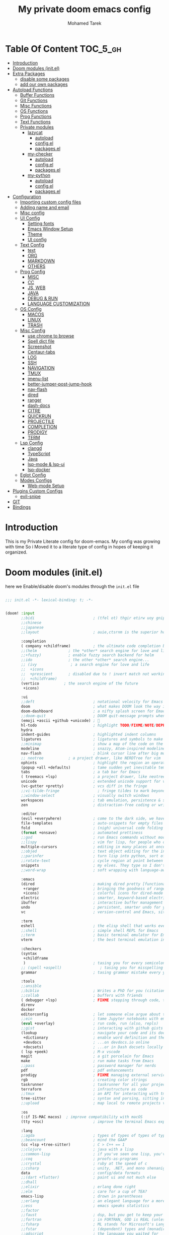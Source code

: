 #+TITLE: My private doom emacs config
#+AUTHOR: Mohamed Tarek
#+EMAIL: m96tarek@gmail.com
#+STARTUP: overview


* Table Of Content :TOC_5_gh:
- [[#introduction][Introduction]]
- [[#doom-modules-initel][Doom modules (init.el)]]
- [[#extra-packages][Extra Packages]]
  - [[#disable-some-packages][disable some packages]]
  - [[#add-our-own-packages][add our own packages]]
- [[#autoload-functions][Autoload Functions]]
  - [[#buffer-functions][Buffer Functions]]
  - [[#git-functions][Git Functions]]
  - [[#misc-functions][Misc Functions]]
  - [[#os-functions][OS Functions]]
  - [[#prog-functions][Prog Functions]]
  - [[#text-functions][Text Functions]]
  - [[#private-modules][Private modules]]
    - [[#lazycat][lazycat]]
      - [[#autoload][autoload]]
      - [[#configel][config.el]]
      - [[#packagesel][packages.el]]
    - [[#my-checker][my-checker]]
      - [[#autoload-1][autoload]]
      - [[#configel-1][config.el]]
      - [[#packagesel-1][packages.el]]
    - [[#my-python][my-python]]
      - [[#autoload-2][autoload]]
      - [[#configel-2][config.el]]
      - [[#packagesel-2][packages.el]]
- [[#configuration][Configuration]]
  - [[#importing-custom-config-files][Importing custom config files]]
  - [[#adding-name-and-email][Adding name and email]]
  - [[#misc-config][Misc config]]
  - [[#ui-config][UI Config]]
    - [[#setting-fonts][Setting fonts]]
    - [[#emacs-window-setup][Emacs Window Setup]]
    - [[#theme][Theme]]
    - [[#ui-config-1][UI config]]
  - [[#text-config][Text Config]]
    - [[#text][text]]
    - [[#org][ORG]]
    - [[#markdown][MARKDOWN]]
    - [[#others][OTHERS]]
  - [[#prog-config][Prog Config]]
    - [[#misc][MISC]]
    - [[#cc][CC]]
    - [[#js-web][JS, WEB]]
    - [[#java][JAVA]]
    - [[#debug--run][DEBUG & RUN]]
    - [[#language-customization][LANGUAGE CUSTOMIZATION]]
  - [[#os-config][OS Config]]
    - [[#macos][MACOS]]
    - [[#linux][LINUX]]
    - [[#trash][TRASH]]
  - [[#misc-config-1][Misc Config]]
    - [[#use-chrome-to-browse][use chrome to browse]]
    - [[#spell-dict-file][Spell dict file]]
    - [[#screenshot][Screenshot]]
    - [[#centaur-tabs][Centaur-tabs]]
    - [[#log][LOG]]
    - [[#ssh][SSH]]
    - [[#navigation][NAVIGATION]]
    - [[#tmux][TMUX]]
    - [[#imenu-list][imenu-list]]
    - [[#better-jumper-post-jump-hook][better-jumper-post-jump-hook]]
    - [[#nav-flash][nav-flash]]
    - [[#dired][dired]]
    - [[#ranger][ranger]]
    - [[#dash-docs][dash-docs]]
    - [[#citre][CITRE]]
    - [[#quickrun][QUICKRUN]]
    - [[#projectile][PROJECTILE]]
    - [[#completion][COMPLETION]]
    - [[#prodigy][PRODIGY]]
    - [[#term][TERM]]
  - [[#lsp-config][Lsp Config]]
    - [[#clangd][clangd]]
    - [[#typescript][TypeScript]]
    - [[#java-1][Java]]
    - [[#lsp-mode--lsp-ui][lsp-mode & lsp-ui]]
    - [[#lsp-docker][lsp-docker]]
  - [[#eglot-config][Eglot Config]]
  - [[#modes-configs][Modes Configs]]
    - [[#web-mode-setup][Web-mode Setup]]
- [[#plugins-custom-configs][Plugins Custom Configs]]
  - [[#evil-snipe][evil-snipe]]
- [[#git][GIT]]
- [[#bindings][Bindings]]

* Introduction
This is my Private Literate config for doom-emacs.
My config was growing with time So i Moved it to a literate type of config in hopes of keeping it organized.

* Doom modules (init.el)
here we Enable/disable doom's modules through the ~init.el~ file
#+begin_src emacs-lisp :tangle "~/.config/doom/init.el" :mkdirp yes

;;; init.el -*- lexical-binding: t; -*-


(doom! :input
       ;;bidi                          ; (tfel ot) thgir etirw uoy gnipleh
       ;;chinese
       ;;japanese
       ;;layout                        ; auie,ctsrnm is the superior home row

       :completion
       ( company +childframe)          ; the ultimate code completion backend
       ;;(helm              ; the *other* search engine for love and life
       ;;+fuzzy)            ; enable fuzzy search backend for helm
       ;;ido                ; the other *other* search engine...
       ;; (ivy               ; a search engine for love and life
       ;;  +icons
       ;;  +prescient       ; disabled due to ! invert match not working
       ;;  +childframe)
       (vertico           ; the search engine of the future
        +icons)

       :ui
       ;;deft                          ; notational velocity for Emacs
       doom                            ; what makes DOOM look the way it does
       doom-dashboard                  ; a nifty splash screen for Emacs
       ;;doom-quit                     ; DOOM quit-message prompts when you quit Emacs
       (emoji +ascii +github +unicode) ; 🙂
       hl-todo                         ; highlight TODO/FIXME/NOTE/DEPRECATED/HACK/REVIEW
       hydra
       indent-guides                   ; highlighted indent columns
       ligatures                       ; ligatures and symbols to make your code pretty again
       ;;minimap                       ; show a map of the code on the side
       modeline                        ; snazzy, Atom-inspired modeline, plus API
       nav-flash                       ; blink cursor line after big motions
       ;; neotree           ; a project drawer, like NERDTree for vim
       ophints                         ; highlight the region an operation acts on
       (popup +all +defaults)          ; tame sudden yet inevitable temporary windows
       tabs                            ; a tab bar for Emacs
       ( treemacs +lsp)                ; a project drawer, like neotree but cooler
       unicode                         ; extended unicode support for various languages
       (vc-gutter +pretty)             ; vcs diff in the fringe
       ;;vi-tilde-fringe                 ; fringe tildes to mark beyond EOB
       ;;window-select                 ; visually switch windows
       workspaces                      ; tab emulation, persistence & separate workspaces
       zen                             ; distraction-free coding or writing

       :editor
       (evil +everywhere)              ; come to the dark side, we have cookies
       file-templates                  ; auto-snippets for empty files
       fold                            ; (nigh) universal code folding
       (format +onsave)                ; automated prettiness
       ;;god                           ; run Emacs commands without modifier keys
       ;;lispy                         ; vim for lisp, for people who don't like vim
       multiple-cursors                ; editing in many places at once
       ;;objed                         ; text object editing for the innocent
       ;;parinfer                      ; turn lisp into python, sort of
       ;;rotate-text                   ; cycle region at point between text candidates
       snippets                        ; my elves. They type so I don't have to
       ;;word-wrap                     ; soft wrapping with language-aware indent

       :emacs
       (dired                          ; making dired pretty [functional]
        +ranger                        ; bringing the goodness of ranger to dired
        +icons)                        ; colorful icons for dired-mode
       electric                        ; smarter, keyword-based electric-indent
       ibuffer                         ; interactive buffer management
       undo                            ; persistent, smarter undo for your inevitable mistakes
       vc                              ; version-control and Emacs, sitting in a tree

       :term
       eshell                          ; the elisp shell that works everywhere
       ;;shell                         ; simple shell REPL for Emacs
       ;;term                          ; basic terminal emulator for Emacs
       vterm                           ; the best terminal emulation in Emacs

       :checkers
       (syntax
        +childframe
        )                              ; tasing you for every semicolon you forget
       ;; (spell +aspell)                 ; tasing you for misspelling mispelling
       grammar                         ; tasing grammar mistake every you make

       :tools
       ;;ansible
       ;;biblio                        ; Writes a PhD for you (citation needed)
       ;;collab                        ; buffers with friends
       ( debugger +lsp)                ; FIXME stepping through code, to help you add bugs
       direnv
       docker
       editorconfig                    ; let someone else argue about tabs vs spaces
       ;;ein                           ; tame Jupyter notebooks with emacs
       (eval +overlay)                 ; run code, run (also, repls)
       ;;gist                          ; interacting with github gists
       (lookup                         ; navigate your code and its documentation
        +dictionary                    ; enable word definition and thesaurus lookup functionality
        +devdocs                       ; ...on devdocs.io online
        +docsets)                      ; ...or in Dash docsets locally
       ( lsp +peek)                    ; M-x vscode
       magit                           ; a git porcelain for Emacs
       make                            ; run make tasks from Emacs
       ;;pass                          ; password manager for nerds
       pdf                             ; pdf enhancements
       prodigy                         ; FIXME managing external services & code builders
       rgb                             ; creating color strings
       taskrunner                      ; taskrunner for all your projects
       terraform                       ; infrastructure as code
       ;;tmux                          ; an API for interacting with tmux
       tree-sitter                     ; syntax and parsing, sitting in a tree...
       ;;upload                        ; map local to remote projects via ssh/ftp

       :os
       (:if IS-MAC macos)  ; improve compatibility with macOS
       (tty +osc)                      ; improve the terminal Emacs experience

       :lang
       ;;agda                          ; types of types of types of types...
       ;;beancount                     ; mind the GAAP
       (cc +lsp +tree-sitter)          ; C > C++ == 1
       ;;clojure                       ; java with a lisp
       ;;common-lisp                   ; if you've seen one lisp, you've seen them all
       ;;coq                           ; proofs-as-programs
       ;;crystal                       ; ruby at the speed of c
       ;;csharp                        ; unity, .NET, and mono shenanigans
       data                            ; config/data formats
       ;;(dart +flutter)               ; paint ui and not much else
       ;;dhall
       ;;elixir                        ; erlang done right
       ;;elm                           ; care for a cup of TEA?
       emacs-lisp                      ; drown in parentheses
       ;;erlang                        ; an elegant language for a more civilized age
       ;;ess                           ; emacs speaks statistics
       ;;factor
       ;;faust                         ; dsp, but you get to keep your soul
       ;;fortran                       ; in FORTRAN, GOD is REAL (unless declared INTEGER)
       ;;fsharp                        ; ML stands for Microsoft's Language
       ;;fstar                         ; (dependent) types and (monadic) effects and Z3
       ;;gdscript                      ; the language you waited for
       (go +lsp +tree-sitter)          ; the hipster dialect
       ;;(graphql +lsp)                ; Give queries a REST
       ;;(haskell +lsp)                ; a language that's lazier than I am
       ;;hy                            ; readability of scheme w/ speed of python
       ;;idris                         ; a language you can depend on
       (json +lsp +tree-sitter)        ; At least it ain't XML
       ;;(java +lsp)                   ; the poster child for carpal tunnel syndrome
       (javascript +lsp +tree-sitter)  ; all(hope(abandon(ye(who(enter(here))))))
       ;;julia                         ; a better, faster MATLAB
       ;;kotlin                        ; a better, slicker Java(Script)
       ;;latex                         ; writing papers in Emacs has never been so fun
       ;;lean                          ; for folks with too much to prove
       ;;ledger                        ; be audit you can be
       ( lua +lsp +tree-sitter)        ; one-based indices? one-based indices
       (markdown +grip)                ; writing docs for people to ignore
       ;;nim                           ; python + lisp at the speed of c
       ;;nix                           ; I hereby declare "nix geht mehr!"
       ;;ocaml                         ; an objective camel
       (org                            ; organize your plain life in plain text
        ;; +pretty
        +dragndrop                     ; drag & drop files/images into org buffers
        +pandoc                        ; export-with-pandoc support
        +present)                      ; using org-mode for presentations
       ;;php                           ; perl's insecure younger brother
       ;;plantuml                      ; diagrams for confusing people more
       ;;purescript                    ; javascript, but functional
       (python
        ;; +pyenv
        +conda
        +poetry
        +pyright
        +lsp
        +tree-sitter)                  ; beautiful is better than ugly
       ;;qt                            ; the 'cutest' gui framework ever
       ;;racket                        ; a DSL for DSLs
       ;;raku                          ; the artist formerly known as perl6
       ;;rest                          ; Emacs as a REST client
       ;;rst                           ; ReST in peace
       ;;(ruby +rails)                 ; 1.step {|i| p "Ruby is #{i.even? ? 'love' : 'life'}"}
       (rust +lsp +tree-sitter)        ; Fe2O3.unwrap().unwrap().unwrap().unwrap()
       ;;scala                         ; java, but good
       ;;(scheme +guile)               ; a fully conniving family of lisps
       (sh +lsp +tree-sitter)          ; she sells {ba,z,fi}sh shells on the C xor
       ;;sml
       ;;solidity                      ; do you need a blockchain? No.
       ;;swift                         ; who asked for emoji variables?
       ;;terra                         ; Earth and Moon in alignment for performance.
       ( web +lsp +tree-sitter)        ; the tubes
       (yaml +lsp +tree-sitter)        ; JSON, but readable
       (zig +lsp +tree-sitter)         ; C, but simpler

       :email
       ;;(mu4e +org +gmail)
       ;;notmuch
       ;;(wanderlust +gmail)

       :app
       ;;calendar
       ;;emms
       ;;everywhere                    ; *leave* Emacs!? You must be joking
       ;;irc                           ; how neckbeards socialize
       ;;(rss +org)                    ; emacs as an RSS reader
       ;;twitter                       ; twitter client https://twitter.com/vnought

       :config
       ;;literate
       (default +bindings +smartparens +snippets)


       :private
       ;; lazycat          ; snails, color-rg, fuz
       my-python
       my-checker
       ;; nano-theme
       )

(setq custom-file (expand-file-name "custom.el" doom-local-dir))
(load custom-file 'no-error 'no-message)
#+end_src

* Extra Packages
** disable some packages
in this part, we disable packages that are added by doom
#+begin_src emacs-lisp :tangle "~/.config/doom/packages.el" :mkdirp yes
;; -*- no-byte-compile: t; -*-
;;; private/my/packages.el

;; disabled packages
(disable-packages! osx-trash
                   realgud
                   realgud-trepan-ni
                   ccls
                   tide
                   swiper
                   forge
                   code-review
                   anaconda-mode
                   company-anaconda
                   lsp-python-ms
                   pyimport)
#+end_src

** add our own packages
and Here we add the packages want installed
#+begin_src emacs-lisp :tangle "~/.config/doom/packages.el" :mkdirp yes
;; text
(package! adoc-mode)
(package! tldr)
(package! edit-indirect)
(package! link-hint)
(package! symbol-overlay)
(package! pomm)
(package! org-appear)

;; misc
(package! format-all)
(package! keycast)
(package! evil-string-inflection)
(package! all-the-icons-ibuffer)
(package! dired-narrow)
(package! git-link)
(package! magit-delta)
(package! citre)
(package! imenu-list)

;; programming
(package! bazel-mode :recipe (:host github :repo "bazelbuild/emacs-bazel-mode"))
(package! graphql-mode)
(package! protobuf-mode)
(when (modulep! :tools lsp +eglot)
  (package! breadcrumb :recipe (:host github :repo "joaotavora/breadcrumb"))
  (package! eglot-java)
  )
(when (not (modulep! :tools lsp +eglot))
  (package! lsp-docker))
#+end_src

* Autoload Functions
in this part, we define some functions that get autoloaded
** Buffer Functions
#+begin_src emacs-lisp :tangle "~/.config/doom/autoload/buffer.el" :mkdirp yes
;;; ~/.doom.d/autoload/buffer.el -*- lexical-binding: t; -*-

;;;###autoload
(defun revert-buffer-no-confirm ()
  "Revert buffer without confirmation."
  (interactive)
  (save-buffer)
  (revert-buffer :ignore-auto :noconfirm))

;;;###autoload
(defun reload-buffer-no-confirm ()
  "Reload buffer without confirmation."
  (interactive)
  (save-buffer)
  (let ((f buffer-file-name))
    (kill-this-buffer)
    (find-file f)))

;;;###autoload
(defun indent-buffer ()
  "Indent the currently visited buffer."
  (interactive)
  (indent-region (point-min) (point-max)))

;;;###autoload
(defun indent-region-or-buffer ()
  "Indent a region if selected, otherwise the whole buffer."
  (interactive)
  (save-excursion
    (if (region-active-p)
        (progn
          (indent-region (region-beginning) (region-end))
          (message "Indented selected region."))
      (progn
        (indent-buffer)
        (message "Indented buffer.")))))

;;;###autoload
(defun +my/untabify-buffer ()
  (interactive)
  (save-excursion
    (untabify (point-min) (point-max)) nil))

;;;###autoload
(defun +my/hidden-dos-eol ()
  "Do not show ^M in files containing mixed UNIX and DOS line endings."
  (interactive)
  (setq buffer-display-table (make-display-table))
  (aset buffer-display-table ?\^M []))

;;;###autoload
(defun +my/remove-dos-eol ()
  "Replace DOS eolns CR LF with Unix eolns CR"
  (interactive)
  (goto-char (point-min))
  (while (search-forward "\r" nil t) (replace-match "")))

;;;###autoload
(defun +my/insert-semicolon-at-the-end-of-this-line ()
  (interactive)
  (save-excursion
    (end-of-line)
    (insert ";")))

;;;###autoload
(defun +my/delete-semicolon-at-the-end-of-this-line ()
  (interactive)
  (save-excursion
    (end-of-line)
    (when (looking-back ";")
      (backward-char)
      (delete-char 1))))

;;;###autoload
(defun +my/check-large-buffer ()
  "Check if the buffer is large."
  (when (> (buffer-size) 1048576)       ; 1MB
    t))

;;;###autoload
(defun +my/find-file-check-make-large-file-read-only-hook ()
  "If a file is over a given size, make the buffer read only."
  (when (+my/check-large-buffer)
    (setq-local buffer-read-only t)
    (buffer-disable-undo)
    (fundamental-mode)))

;;;###autodef
(defun lsp! ()
  "Dispatch to call the currently used lsp client entrypoint"
  (interactive)
  (unless (+my/check-large-buffer)
    (if (modulep! :tools lsp +eglot)
        (eglot-ensure)
      (unless (bound-and-true-p lsp-mode)
        (lsp-deferred)))))

;;;###autodef
(defun +lsp/restart ()
  (interactive)
  (if (modulep! :tools lsp +eglot)
      (call-interactively 'eglot-reconnect)
    (call-interactively 'lsp-workspace-restart)))
#+end_src

** Git Functions
#+begin_src emacs-lisp :tangle "~/.config/doom/autoload/git.el" :mkdirp yes
;;; autoload/git.el -*- lexical-binding: t; -*-

;;;###autoload
(defun +vc/git-browse-commit (arg)
  "Open the website for the current version controlled file. Fallback to
repository root."
  (interactive "P")
  (require 'git-link)
  (let ((git-link-open-in-browser (not arg)))
    (git-link-commit (git-link--select-remote))))

;;;###autoload
(defun git-link-github-http (hostname dirname filename branch commit start end)
  (format "http://%s/%s/blob/%s/%s"
          hostname
          dirname
          (or branch commit)
          (concat filename
                  (when start
                    (concat "#"
                            (if end
                                (format "L%s-%s" start end)
                              (format "L%s" start)))))))

;;;###autoload
(defun git-link-commit-github-http (hostname dirname commit)
  (format "http://%s/%s/commit/%s"
          hostname
          dirname
          commit))

(defun magit-blame-get-hash ()
  "Code copied from magit-blame-copy-hash"
  (oref (magit-current-blame-chunk) orig-rev))

;;;###autoload
(defun magit-blame--git-link-commit (arg)
  "Git link commit go to current line's magit blame's hash"
  (interactive "P")
  (require 'git-link)
  (cl-letf (((symbol-function 'word-at-point)
             (symbol-function 'magit-blame-get-hash)))
    (let ((git-link-open-in-browser (not arg)))
      (git-link-commit (git-link--read-remote)))))


(defvar forge-show-all-issues-and-pullreqs t
  "If nil, only show issues and pullreqs assigned to me.")

;;;###autoload
(defun +my/forge-toggle-all-issues-and-pullreqs ()
  "Toggle the forge section which only shows the issues and pullreqs assigned to me."
  (interactive)
  (setq forge-insert-default '(forge-insert-pullreqs forge-insert-issues))
  (setq forge-insert-assigned '(forge-insert-assigned-pullreqs forge-insert-assigned-issues))
  (if forge-show-all-issues-and-pullreqs
      (progn
        (setq forge-show-all-issues-and-pullreqs nil)
        (remove-hook! 'magit-status-sections-hook #'forge-insert-issues nil t)
        (remove-hook! 'magit-status-sections-hook #'forge-insert-pullreqs nil t)
        (magit-add-section-hook 'magit-status-sections-hook 'forge-insert-assigned-pullreqs nil t)
        (magit-add-section-hook 'magit-status-sections-hook 'forge-insert-assigned-issues nil t))
    (progn
      (setq forge-show-all-issues-and-pullreqs t)
      (remove-hook! 'magit-status-sections-hook #'forge-insert-assigned-issues nil t)
      (remove-hook! 'magit-status-sections-hook #'forge-insert-assigned-pullreqs nil t)
      (magit-add-section-hook 'magit-status-sections-hook 'forge-insert-pullreqs nil t)
      (magit-add-section-hook 'magit-status-sections-hook 'forge-insert-issues nil t)))

  ;; refresh magit-status buffer
  (magit-refresh))

#+end_src

** Misc Functions
#+begin_src emacs-lisp :tangle "~/.config/doom/autoload/misc.el" :mkdirp yes
;;; private/my/autoload/misc.el -*- lexical-binding: t; -*-

;;;###autoload
(defun yank-with-delete-region ()
  (interactive)
  (when (evil-visual-state-p)
    (delete-region (region-beginning) (region-end)))
  (yank))

;;;###autoload
(defun xterm-paste-with-delete-region (event)
  (interactive "e")
  (when (evil-visual-state-p)
    (delete-region (region-beginning) (region-end)))
  (xterm-paste event))

;;;###autoload
(defun doom/toggle-comment-region-or-line ()
  "Comments or uncomments the whole region or if no region is
selected, then the current line."
  (interactive)
  (let (beg end)
    (if (region-active-p)
        (setq beg (region-beginning) end (region-end))
      (setq beg (line-beginning-position) end (line-end-position)))
    (comment-or-uncomment-region beg end)))

;;;###autoload
(define-inline +my/prefix-M-x (prefix)
  (inline-quote
   (lambda () (interactive)
     (setq unread-command-events (string-to-list ,prefix))
     (call-interactively #'execute-extended-command))))

;;;###autoload
(define-inline +my/simulate-key (key)
  (inline-quote
   (lambda () (interactive)
     (setq prefix-arg current-prefix-arg)
     (setq unread-command-events (listify-key-sequence (read-kbd-macro ,key))))))

;;;###autoload
(defmacro make--shell (name ip &rest arglist)
  `(defun ,(intern (format "my-shell-%s" name)) ,arglist
     (interactive)
     (find-file ,(format "/sshx:%s:" ip))
     (vterm-toggle-cd)))

;;;###autoload
(defmacro make--ssh (name ip &rest arglist)
  `(defun ,(intern (format "my-ssh-%s" name)) ,arglist
     (interactive)
     (find-file ,(format "/sshx:%s:" ip))))


;;;###autoload
(defun +default/yank-project-name ()
  "Copy the current buffer's path to the kill ring."
  (interactive)
  (require 'f)
  (message "Copied project name to clipboard: %s"
           (kill-new (f-filename (doom-project-root)))))

;;;###autoload
(defun +default/search-project-with-hidden-files ()
  (interactive)
  (let ((counsel-rg-base-command "rg -zS --no-heading --line-number --color never --hidden %s . ")
        (consult-ripgrep-command (concat  "rg --null --line-buffered --color=ansi --max-columns=1000 "
                                          "--hidden --no-heading --line-number . -e ARG OPTS")))
    (+default/search-project)))

;;;###autoload
(defun +default/search-workspace (&optional arg)
  "Conduct a text search in files under the current folder.
If prefix ARG is set, prompt for a directory to search from."
  (interactive "P")
  (let ((default-directory
          (if arg
              (read-directory-name "Search Workspace: ")
            (expand-file-name (concat (doom-project-root) "/..")))))
    (call-interactively
     (cond ((modulep! :completion vertico) #'+vertico/project-search-from-cwd)
           ((modulep! :completion ivy)  #'+ivy/project-search-from-cwd)
           ((modulep! :completion helm) #'+helm/project-search-from-cwd)
           (#'rgrep)))))


;;;###autoload
(defvar +my/repo-root-list '("~/" "~/Code" "~/Builds" "~/Documents" "~/.config")
  "personal repo root to scan git projects")

;;;###autoload
(defun update-projectile-known-projects ()
  (interactive)
  (require 'magit)
  (setq magit-repository-directories '(("~/Code" . 3)))
  ;; Workplace folder has some permission error on macos
  (let ((workspace-dir "~/Documents/"))
    (when (file-directory-p workspace-dir)
      (dolist (dir (directory-files workspace-dir t))
        (when (and
               (file-readable-p dir)
               (not (string-equal ".." (substring dir -2)))
               (not (string-equal "." (substring dir -1))))
          (appendq! magit-repository-directories `((,dir . 2)))))))
  (let (magit-repos
        magit-abs-repos
        (home (expand-file-name "~")))
    ;; append magit repos at root with depth 1
    (dolist (root +my/repo-root-list)
      (setq magit-abs-repos (append magit-abs-repos (magit-list-repos-1 root 1))))
    (setq magit-abs-repos (append magit-abs-repos (magit-list-repos)))

    ;; convert abs path to relative path (HOME)
    (dolist (repo magit-abs-repos)
      (push (concat "~/" (file-relative-name repo "~")) magit-repos))
    (setq projectile-known-projects magit-repos)))

;;;###autoload
(defun +my/evil-quick-replace (beg end )
  (interactive "r")
  (when (evil-visual-state-p)
    (evil-exit-visual-state)
    (let ((selection (replace-regexp-in-string "/" "\\/" (regexp-quote (buffer-substring-no-properties beg end)) t t)))
      (setq command-string (format "1,$s /%s/%s/g" selection selection))
      (minibuffer-with-setup-hook
          (lambda () (backward-char 2))
        (evil-ex command-string)))))

;;;###autoload
(defun +my/markdown-copy-fix ()
  (interactive)
  (let ((case-fold-search nil))
    (dolist (pair '(("<pre.*>" . "```python")
                    ("<\/pre>" . "```")
                    ("^> " . "")
                    ("^>" . "")
                    ("\\[<svg.*</svg>\\]([^)]*)" . "")
                    ("\\\\\\*" . "*")
                    ("\\\\\\#" . "#")
                    ))
      (goto-char (point-min))
      ;; if you need regexp, use search-forward-regexp
      (while (re-search-forward (car pair) nil t)
        (replace-match (cdr pair))))))


;;;###autoload
(defun imenu-comments ()
  "Imenu display comments."
  (interactive)
  (require 'evil-nerd-commenter)
  (let* ((imenu-create-index-function 'evilnc-imenu-create-index-function))
    (cond ((modulep! :completion vertico)   (consult-imenu))
          ((modulep! :completion ivy)       (counsel-imenu)))))


;; if the first line is too long, enable fundamental by default
;;;###autoload
(defun get-nth-line-length (n)
  "Length of the Nth line."
  (save-excursion
    (goto-char (point-min))
    (if (zerop (forward-line (1- n)))
        (- (line-end-position)
           (line-beginning-position)))))

;;;###autoload
(defun +my/check-minified-file ()
  (and
   (not (when (buffer-file-name)
          (member (file-name-extension (buffer-file-name))
                  '("org" "md" "markdown" "txt" "rtf"))))
   (cl-loop for i from 1 to (min 30 (count-lines (point-min) (point-max)))
            if (> (get-nth-line-length i) 1000)
            return t
            finally return nil)))


;;;###autoload
(defmacro measure-time (&rest body)
  "Measure the time it takes to evaluate BODY."
  `(let ((time (current-time)))
     ,@body
     (message "%.06f" (float-time (time-since time)))))

;;; Scratch frame
(defvar +my--scratch-frame nil)

(defun cleanup-scratch-frame (frame)
  (when (eq frame +my--scratch-frame)
    (with-selected-frame frame
      (setq doom-fallback-buffer-name (frame-parameter frame 'old-fallback-buffer))
      (remove-hook 'delete-frame-functions #'cleanup-scratch-frame))))

;;;###autoload
(defun open-scratch-frame (&optional fn)
  "Opens the org-capture window in a floating frame that cleans itself up once
you're done. This can be called from an external shell script."
  (interactive)
  (let* ((frame-title-format "")
         (preframe (cl-loop for frame in (frame-list)
                            if (equal (frame-parameter frame 'name) "scratch")
                            return frame))
         (frame (unless preframe
                  (make-frame `((name . "scratch")
                                (width . 120)
                                (height . 24)
                                (transient . t)
                                (internal-border-width . 10)
                                (left-fringe . 0)
                                (right-fringe . 0)
                                (undecorated . t)
                                ,(if IS-LINUX '(display . ":0")))))))
    (setq +my--scratch-frame (or frame posframe))
    (select-frame-set-input-focus +my--scratch-frame)
    (when frame
      (with-selected-frame frame
        (if fn
            (call-interactively fn)
          (with-current-buffer (switch-to-buffer "*scratch*")
            ;; (text-scale-set 2)
            (when (eq major-mode 'fundamental-mode)
              (emacs-lisp-mode)))
          (redisplay)
          (set-frame-parameter frame 'old-fallback-buffer doom-fallback-buffer-name)
          (setq doom-fallback-buffer-name "*scratch*")
          (add-hook 'delete-frame-functions #'cleanup-scratch-frame))))))

;;;###autoload
(defun +default/yank-filename  ()
  "Copy and show the file name of the current buffer."
  (interactive)
  (if-let (file-name (file-name-nondirectory (buffer-file-name)))
      (progn
        (kill-new file-name)
        (message "%s" file-name))
    (message "WARNING: Current buffer is not attached to a file!")))

;;;###autoload
(defun remove-nth-element (nth list)
  (if (zerop nth) (cdr list)
    (let ((last (nthcdr (1- nth) list)))
      (setcdr last (cddr last))
      list)))


#+end_src

** OS Functions
#+begin_src emacs-lisp :tangle "~/.config/doom/autoload/os.el" :mkdirp yes
;;; ~/.doom.d/autoload/os.el -*- lexical-binding: t; -*-

;; Copied from https://github.com/emacsorphanage/osx-trash/blob/master/osx-trash.el
(defconst os--trash-pkg-file
  (expand-file-name (if load-in-progress load-file-name (buffer-file-name)))
  "The absolute path to this file.")

(defconst os--trash-pkg-dir
  (file-name-directory os--trash-pkg-file)
  "The absolute path to the directory of this package.")

(defun os--trash-move-file-to-trash (file-name)
  "Move FILE-NAME to trash.

Try to call the `trash' utility first"
  (let ((file-name (expand-file-name file-name)))
    (with-temp-buffer
      (let ((retcode (call-process "trash" nil t nil file-name)))
        (unless (equal retcode 0)
          (error "Failed to trash %S: %S" file-name (buffer-string)))))))

;;;###autoload
(defun os--trash-setup ()
  "Provide trash support for OS X.

Provide `system-move-file-to-trash' as an alias for
`os--trash-move-file-to-trash'.

Note that you still need to set `delete-by-moving-to-trash' to a
non-nil value to enable trashing for file operations."
  (when (not (fboundp 'system-move-file-to-trash))
    (defalias 'system-move-file-to-trash
      'os--trash-move-file-to-trash)))

;;;###autoload
(defun +macos-open-with (&optional app-name path)
  "Send PATH to APP-NAME on OSX."
  (interactive)
  (let* ((path (expand-file-name
                (replace-regexp-in-string
                 "'" "\\'"
                 (or path (if (derived-mode-p 'dired-mode)
                              (dired-get-file-for-visit)
                            (buffer-file-name)))
                 nil t)))
         (command (format "open %s"
                          (if app-name
                              (format "-a %s '%s'" (shell-quote-argument app-name) path)
                            (format "'%s'" path)))))
    (message "Running: %s" command)
    (shell-command command)))

;;;###autoload
(defmacro +macos--open-with (id &optional app dir)
  `(defun ,(intern (format "+macos/%s" id)) ()
     (interactive)
     (+macos-open-with ,app ,dir)))

;;;###autoload
(defun +shell-open-with (&optional app-name args container app-window-name)
  "Open shell application."
  (interactive)
  (let* ((process-connection-type nil))
    (if (string= "" app-window-name) (setq app-window-name app-name))
    (if container
        (setq command (format "docker exec --user user %s %s %s" container app-name args))
      (setq command (format "%s %s" app-name args)))
    (async-shell-command-no-window command)
    (message command)
    (when IS-LINUX
      (shell-command (concat "wmctrl -a \"" app-window-name "\" ")))))

;;;###autoload
(defun notify-current-line-number ()
  (alert (concat "line number " (number-to-string (line-number-at-pos))) :severity 'low))

;;;###autoload
(defmacro +shell--open-with (id &optional app args)
  `(defun ,(intern (format "+shell/%s" id)) ()
     (interactive)
     (+shell-open-with ,app ,args)
     (notify-current-line-number)))

;;;###autoload
(defmacro +docker--open-with (id &optional app args container app-window-name)
  `(defun ,(intern (format "+docker/%s" id)) ()
     (interactive)
     (+shell-open-with ,app ,args ,container ,app-window-name)
     (notify-current-line-number)))

;;;###autoload
(when IS-MAC
  (defvar alacritty-bin "/Applications/Alacritty.app/Contents/MacOS/alacritty"
    "Alacritty terminal binary localtion.")
  (defvar iterm-bin "/Applications/iTerm.app/Contents/MacOS/iTerm2"
    "iTerm2 terminal binary localtion.")

  (defun +macos/reveal-in-terminal ()
    (interactive)
    (cond
     ((executable-find alacritty-bin)
      (+shell-open-with alacritty-bin (concat "--working-directory='" default-directory"'")))
     ((executable-find iterm-bin)
      (iterm-open-new-tab default-directory))))
  (defun +macos/reveal-project-in-terminal ()
    (interactive)
    (cond
     ((executable-find alacritty-bin)
      (+shell-open-with alacritty-bin (concat "--working-directory='" (or (doom-project-root) default-directory)"'")))
     ((executable-find iterm-bin)
      (iterm-open-new-tab (or (doom-project-root) default-directory))))))
#+end_src

** Prog Functions
#+begin_src emacs-lisp :tangle "~/.config/doom/autoload/prog.el" :mkdirp yes
;;; ~/.doom.d/autoload/prog.el -*- lexical-binding: t; -*-

(defun my/realgud-eval-nth-name-forward (n)
  (interactive "p")
  (save-excursion
    (let (name)
      (while (and (> n 0) (< (point) (point-max)))
        (let ((p (point)))
          (if (not (c-forward-name))
              (progn
                (c-forward-token-2)
                (when (= (point) p) (forward-char 1)))
            (setq name (buffer-substring-no-properties p (point)))
            (cl-decf n 1))))
      (when name
        (realgud:cmd-eval name)
        nil))))

(defun my/realgud-eval-nth-name-backward (n)
  (interactive "p")
  (save-excursion
    (let (name)
      (while (and (> n 0) (> (point) (point-min)))
        (let ((p (point)))
          (c-backward-token-2)
          (when (= (point) p) (backward-char 1))
          (setq p (point))
          (when (c-forward-name)
            (setq name (buffer-substring-no-properties p (point)))
            (goto-char p)
            (cl-decf n 1))))
      (when name
        (realgud:cmd-eval name)
        nil))))

(defun my/realgud-eval-region-or-word-at-point ()
  (interactive)
  (when-let*
      ((cmdbuf (realgud-get-cmdbuf))
       (process (get-buffer-process cmdbuf))
       (expr
        (if (evil-visual-state-p)
            (let ((range (evil-visual-range)))
              (buffer-substring-no-properties (evil-range-beginning range)
                                              (evil-range-end range)))
          (word-at-point)
          )))
    (with-current-buffer cmdbuf
      (setq realgud:process-filter-save (process-filter process))
      (set-process-filter process 'realgud:eval-process-output))
    (realgud:cmd-eval expr)
    ))

(defun +my//realtime-elisp-doc-function ()
  (-when-let* ((w (selected-window))
               (s (intern-soft (current-word))))
    (describe-symbol s)
    (select-window w)))

;;;###autoload
(defun +my/realtime-elisp-doc ()
  (interactive)
  (when (eq major-mode 'emacs-lisp-mode)
    (if (advice-function-member-p #'+my//realtime-elisp-doc-function eldoc-documentation-function)
        (remove-function (local 'eldoc-documentation-function) #'+my//realtime-elisp-doc-function)
      (add-function :after-while (local 'eldoc-documentation-function) #'+my//realtime-elisp-doc-function))))

;;;###autoload
(defun +my/realgud-eval-nth-name-forward (n)
  (interactive "p")
  (save-excursion
    (let (name)
      (while (and (> n 0) (< (point) (point-max)))
        (let ((p (point)))
          (if (not (c-forward-name))
              (progn
                (c-forward-token-2)
                (when (= (point) p) (forward-char 1)))
            (setq name (buffer-substring-no-properties p (point)))
            (cl-decf n 1))))
      (when name
        (realgud:cmd-eval name)))))

;;;###autoload
(defun +my/realgud-eval-nth-name-backward (n)
  (interactive "p")
  (save-excursion
    (let (name)
      (while (and (> n 0) (> (point) (point-min)))
        (let ((p (point)))
          (c-backward-token-2)
          (when (= (point) p) (backward-char 1))
          (setq p (point))
          (when (c-forward-name)
            (setq name (buffer-substring-no-properties p (point)))
            (goto-char p)
            (cl-decf n 1))))
      (when name
        (realgud:cmd-eval name)))))

;;;###autoload
(defun async-shell-command-no-window (command)
  "Requisite Documentation"
  (interactive)
  (let
      ((display-buffer-alist
        (list
         (cons
          "\\*Async Shell Command\\*.*"
          (cons #'display-buffer-no-window nil)))))
    (async-shell-command
     command nil nil)))

;;;###autoload
(defadvice async-shell-command-no-window (around auto-confirm compile activate)
  (cl-letf (((symbol-function 'yes-or-no-p) (lambda (&rest args) t))
            ((symbol-function 'y-or-n-p) (lambda (&rest args) t)))
    ad-do-it))

;;;###autoload
(defun display-which-function ()
  (interactive)
  (message (which-function)))
#+end_src

** Text Functions
#+begin_src emacs-lisp :tangle "~/.config/doom/autoload/text.el" :mkdirp yes
;;; autoload/text.el -*- lexical-binding: t; -*-

(defun +my/markdown-highlight ()
  "Surround each line of the current REGION with a start/end tag."
  (interactive)
  (let ((delim "=="))
    (markdown--insert-common delim delim markdown-regex-bold 2 4 'markdown-bold-face t)))

;;;###autoload
(defun +my/markdown-highlight-using-html-mark ()
  "Surround each line of the current REGION with a start/end tag."
  (interactive)
  (require 'web-mode)
  (when mark-active
    (let (beg end line-beg line-end pos tag tag-start tag-end)
      (save-excursion
        (combine-after-change-calls
          (setq tag "mark"
                tag-start (concat "<" tag ">")
                tag-end (concat "</" tag ">")
                pos (point)
                beg (region-beginning)
                end (region-end)
                line-beg (web-mode-line-number beg)
                line-end (web-mode-line-number end))
          (goto-char end)
          (unless (bolp)
            (insert tag-end)
            (back-to-indentation)
            (when (> beg (point))
              (goto-char beg))
            (insert tag-start))
          (while (> line-end line-beg)
            (forward-line -1)
            (setq line-end (1- line-end))
            (unless (looking-at-p "[[:space:]]*$")
              (end-of-line)
              (insert tag-end)
              (back-to-indentation)
              (when (> beg (point))
                (goto-char beg))
              (insert tag-start))
            )                           ;while
          (deactivate-mark)
          )                             ;combine-after-change-calls
        )                               ;save-excursion
      )))
#+end_src

** Private modules
*** lazycat
**** autoload
#+begin_src emacs-lisp :tangle "~/.config/doom/modules/private/lazycat/autoload/lazycat.el" :mkdirp yes
;;; private/lazycat/autoload/lazycat.el -*- lexical-binding: t; -*-

;;;###autoload
(defun +my/search-project ()
  (interactive)
  (if current-prefix-arg
      (color-rg-search-project)
    (+default/search-project)))

#+end_src

**** config.el
#+begin_src emacs-lisp :tangle "~/.config/doom/modules/private/lazycat/config.el" :mkdirp yes
;;; private/lazycat/config.el -*- lexical-binding: t; -*-

(map! :leader
      :desc "Snails" :nmv "RET" #'snails
      (:prefix "s"
       :desc "Search project" "p" #'+my/search-project
       :desc "Search project customly" "P" #'color-rg-customized-search))

(set-popup-rules! '(("^\\*color-rg\\*$" :size 0.35)))

(use-package! color-rg
  :defer t
  :custom (color-rg-mac-load-path-from-shell nil)
  :commands color-rg-search-project
  :config
  ;; https://emacs.stackexchange.com/a/10588/22102
  (evil-make-overriding-map color-rg-mode-map 'normal)
  ;; force update evil keymaps after git-timemachine-mode loaded
  (add-hook 'color-rg-mode-hook #'evil-normalize-keymaps)

  (map! (:map color-rg-mode-map
         "j" nil "k" nil "l" nil "h" nil
         "C-k" #'color-rg-jump-prev-keyword
         "C-j" #'color-rg-jump-next-keyword
         :nv "gr" #'color-rg-rerun)
        (:map color-rg-mode-edit-map
         "C-c C-k" #'color-rg-quit))

  (custom-set-faces!
    `(color-rg-font-lock-match :foreground ,(doom-color 'red))
    `(color-rg-font-lock-header-line-text :foreground ,(doom-color 'dark-cyan))
    `(color-rg-font-lock-function-location :foreground ,(doom-color 'magenta))
    `(color-rg-font-lock-header-line-keyword :foreground ,(doom-color 'magenta))
    `(color-rg-font-lock-header-line-edit-mode :foreground ,(doom-color 'magenta))))


(when (display-graphic-p)
  (use-package! snails
    :defer t
    :custom (snails-use-exec-path-from-shell nil)
    :load-path  "~/.config/emacs/.local/straight/repos/snails"
    :commands snails
    :config
    (setq snails-input-buffer-text-scale 1)
    (set-evil-initial-state!
      '(snails-mode)
      'insert)
    (map!
     (:map snails-mode-map
      :nvi "C-g" #'snails-quit
      :nvi "ESC ESC ESC" #'snail-quit
      :nvi "C-n" #'snails-select-next-item
      :nvi "C-p" #'snails-select-prev-item
      :nvi "C-v" #'snails-select-next-backend
      :nvi "M-v" #'snails-select-prev-backend
      :nvi "RET" #'snails-candidate-do
      :nvi "C-RET" #'snails-candiate-alternate-do))
    )

  (use-package! fuz
    :defer t
    :config
    (unless (require 'fuz-core nil t)
      (fuz-build-and-load-dymod))))

#+end_src

**** packages.el
#+begin_src emacs-lisp :tangle "~/.config/doom/modules/private/lazycat/packages.el" :mkdirp yes
;; -*- no-byte-compile: t; -*-
;;; private/lazycat/packages.el

(package! color-rg :recipe (:host github :repo "manateelazycat/color-rg"))
(package! snails :recipe (:host github :repo "manateelazycat/snails"))
(package! fuz :recipe (:host github :repo "rustify-emacs/fuz.el"))

#+end_src

*** my-checker
**** autoload
#+begin_src emacs-lisp :tangle "~/.config/doom/modules/private/my-checker/autoload/checker.el" :mkdirp yes
;;; private/my-checker/autoload/checker.el -*- lexical-binding: t; -*-

;;;###autoload
(defun reset-flycheck (&rest _)
  (flycheck-mode -1)
  (flycheck-mode +1))

;;;###autoload
(defun occur-non-ascii ()
  "Find any non-ascii characters in the current buffer."
  (interactive)
  (occur "[^[:ascii:]]"))

;;add count for chinese, mainly used for writing chinese blog post
;; http://kuanyui.github.io/2014/01/18/count-chinese-japanese-and-english-words-in-emacs/
(defvar wc-regexp-english-word
  "[a-zA-Z0-9-]+")


#+end_src

**** config.el
#+begin_src emacs-lisp :tangle "~/.config/doom/modules/private/my-checker/config.el" :mkdirp yes
;;; private/my-checker/config.el -*- lexical-binding: t; -*-

(if (modulep! :checkers syntax)
    (map! :leader
          (:prefix-map ("e" . "error")
           :desc "Next error"      "n" #'flycheck-next-error
           :desc "Previous error"  "p" #'flycheck-previous-error
           :desc "Explain error"   "e" #'flycheck-explain-error-at-point
           :desc "List errors"     "l" #'flycheck-list-errors
           :desc "Lsp list errors" "L" #'consult-lsp-diagnostics
           :desc "Verify setup"    "v" #'flycheck-verify-setup))
  (map! :leader
        (:prefix-map ("e" . "error")
         :desc "Next error"      "n" #'flymake-goto-next-error
         :desc "Previous error"  "p" #'flymake-goto-prev-error
         :desc "Explain error"   "e" #'flymake-show-diagnostic
         :desc "List errors"     "l" #'flymake-show-diagnostics-buffer
         :desc "Lsp list errors" "L" #'consult-flymake
         :desc "List project error" "P" #'flymake-show-project-diagnostics
         :desc "Verify setup"    "v" #'flymake-running-backends)))


;;;;;;;;;;;;;;;;;;;;;;;;;;;;;;;;;;;;;;;;;;;;;;;;;;;;;;;;;;;;;;;;;;;;;;;;;;;;;;;;;;;;;;;;;;;;;;;;;;;
;; FLYCHECK
;;;;;;;;;;;;;;;;;;;;;;;;;;;;;;;;;;;;;;;;;;;;;;;;;;;;;;;;;;;;;;;;;;;;;;;;;;;;;;;;;;;;;;;;;;;;;;;;;;;

;; (use-package! wucuo
;;   :defer t
;;   :init
;;   (add-hook! (js2-mode rjsx-mode go-mode c-mode c++-mode) #'wucuo-start))


(after! flycheck
  (setq-default flycheck-disabled-checkers
                '(
                  typescript-tslint javascript-jshint handlebars
                  eglot json-jsonlist json-python-json
                  c/c++-clang c/c++-cppcheck c/c++-gcc c/c++-googlelint
                  python-mypy python-pylint python-pycompile
                  ;; Disable Perl for Coral Config file
                  perl
                  ))

  ;; customize flycheck temp file prefix
  (setq-default flycheck-temp-prefix ".flycheck")

  ;; ======================== JS & TS ========================
  ;; https://github.com/hlissner/doom-emacs/blob/c2f8476c8641fcc9a1371d873ed3b5924952a059/modules/lang/javascript/config.el#L109

  ;; ======================== CC ========================
  (require 'flycheck-google-cpplint)
  (setq flycheck-c/c++-googlelint-executable "cpplint")
  (flycheck-add-next-checker 'c/c++-gcc '(t . c/c++-googlelint))

  (setq flycheck-c/c++-gcc-executable "gcc-7"
        flycheck-gcc-include-path '("/usr/local/inclue"))

  (add-hook! c++-mode-hook
    (setq flycheck-gcc-language-standard "c++11"
          flycheck-clang-language-standard "c++11"))
  )

;; (defun disable-flycheck-mode ()
;;   (flycheck-mode -1))
;; (add-hook! (emacs-lisp-mode) 'disable-flycheck-mode)
#+end_src

**** packages.el
#+begin_src emacs-lisp :tangle "~/.config/doom/modules/private/my-checker/packages.el" :mkdirp yes
;; -*- no-byte-compile: t; -*-
;;; private/my-checker/packages.el

;; (package! wucuo)
(when (modulep! :checkers syntax)
  (package! flycheck-google-cpplint :recipe (:host github :repo "flycheck/flycheck-google-cpplint")))

#+end_src

*** my-python
**** autoload
#+begin_src emacs-lisp :tangle "~/.config/doom/modules/private/my-python/autoload/python.el" :mkdirp yes
;;; ~/.doom.d/autoload/python.el -*- lexical-binding: t; -*-

;;;;;;;;;;;;;;;;;;;;;;;;;;;;;;;;;;;;;;;;;;;;;;;;;;;;;;;;;;;;;;;;;;;;;;;;;;;;;;;
                     ;               Debugger              ;
;;;;;;;;;;;;;;;;;;;;;;;;;;;;;;;;;;;;;;;;;;;;;;;;;;;;;;;;;;;;;;;;;;;;;;;;;;;;;;;

;;;###autoload
(defun +python/annotate-pdb ()
  "Highlight break point lines."
  (interactive)
  (highlight-lines-matching-regexp "breakpoint()" 'breakpoint-enabled)
  (highlight-lines-matching-regexp "import \\(pdb\\|ipdb\\|pudb\\|wdb\\)" 'breakpoint-enabled)
  (highlight-lines-matching-regexp "\\(pdb\\|ipdb\\|pudb\\|wdb\\).set_trace()" 'breakpoint-enabled)
  (highlight-lines-matching-regexp "trepan.api.debug()") 'breakpoint-enabled)

;;;###autoload
(defun +python/toggle-breakpoint ()
  "Add a break point, highlight it."
  (interactive)
  (let ((trace (cond ((executable-find "trepan3k") "import trepan.api; trepan.api.debug()")
                     ((executable-find "wdb") "import wdb; wdb.set_trace()")
                     ((executable-find "pudb") "import pudb; pudb.set_trace()")
                     ;; ((executable-find "ipdb") "import ipdb; ipdb.set_trace()")
                     ;; ((executable-find "ipdb3") "import ipdb; ipdb.set_trace()")
                     ((executable-find "pudb3") "import pudb; pu.db")
                     ;; ((executable-find "python3.7") "breakpoint()")
                     ;; ((executable-find "python3.8") "breakpoint()")
                     (t "import pdb; pdb.set_trace()")))
        (line (thing-at-point 'line)))
    (if (and line (string-match trace line))
        (kill-whole-line)
      (progn
        (back-to-indentation)
        (insert trace)
        (insert "\n")
        (python-indent-line))))
  (+python/annotate-pdb))

;;;###autoload
(defun +python/toggle-debugpy-lines ()
  "Add debugpy listen lines."
  (interactive)
  (progn
    (beginning-of-buffer)
    ;; 20,000 is roughly about 200 lines
    (if (re-search-forward "import debugpy" 20000 t)
        (progn
          (beginning-of-buffer)
          (let ((regexes '("import debugpy\n"
                           "debugpy.listen((\"0.0.0.0\", 5678))\n"
                           "debugpy.wait_for_client()\n"
                           )))
            (dolist (reg regexes)
              (if (re-search-forward reg 20000 t)
                  (replace-match "" nil nil)))))
      (insert
       "import debugpy
debugpy.listen((\"0.0.0.0\", 5678))
debugpy.wait_for_client()
"))))

;;;###autoload
(defun +python/toggle-default-breakpoint ()
  "Add a break point, highlight it."
  (interactive)
  (let ((trace (cond (t "import pdb; pdb.set_trace()")))
        (line (thing-at-point 'line)))
    (if (and line (string-match trace line))
        (kill-whole-line)
      (progn
        (back-to-indentation)
        (insert trace)
        (insert "\n")
        (python-indent-line))))
  (+python/annotate-pdb))

;;;###autoload
(defun +python/copy-pdb-breakpoint-of-current-line ()
  "Copy a pdb like breakpoint on the current line."
  (interactive)
  (kill-new
   (concat "b " (file-relative-name (buffer-file-name) (doom-project-root))
           ":" (number-to-string (line-number-at-pos)))))

;;;;;;;;;;;;;;;;;;;;;;;;;;;;;;;;;;;;;;;;;;;;;;;;;;;;;;;;;;;;;;;;;;;;;;;;;;;;;;
                      ;               Imports               ;
;;;;;;;;;;;;;;;;;;;;;;;;;;;;;;;;;;;;;;;;;;;;;;;;;;;;;;;;;;;;;;;;;;;;;;;;;;;;;;


;;;###autoload
(defun +python/autoflake-remove-imports ()
  "Remove unused imports."
  (interactive)
  (shell-command
   (concat "autoflake --in-place --remove-all-unused-imports " (buffer-file-name)))
  (revert-buffer-no-confirm))

;; Copy from https://github.com/Wilfred/pyimport/blob/master/pyimport.el
(defun pyimport--current-line ()
  "Return the whole line at point, excluding the trailing newline."
  (buffer-substring-no-properties (line-beginning-position) (line-end-position)))

(defun pyimport--last-line-p ()
  "Return non-nil if the current line is the last in the buffer."
  (looking-at (rx (0+ not-newline) buffer-end)))

(defun pyimport--in-string-p ()
  "Return non-nil if point is inside a string."
  (nth 3 (syntax-ppss)))

(defun pyimport--buffer-lines (buffer)
  "Return all the lines in BUFFER, ignoring lines that are within a string."
  (let (lines)
    (with-current-buffer buffer
      (save-excursion
        (goto-char (point-min))
        (while (not (eobp))
          (unless (pyimport--in-string-p)
            (push (pyimport--current-line) lines))
          (forward-line 1))))
    (nreverse lines)))

(defun pyimport--import-lines (buffer)
  "Return all the lines in this Python BUFFER that look like imports."
  (->> (pyimport--buffer-lines buffer)
       (--filter (string-match (rx (or (seq bol "from ")
                                       (seq bol "import "))) it))
       (--map (propertize it 'pyimport-path (buffer-name buffer)))))

(defmacro pyimport--for-each-line (&rest body)
  "Execute BODY for every line in the current buffer.
To terminate the loop early, throw 'break."
  (declare (indent 0))
  `(save-excursion
     (catch 'break
       (goto-char (point-min))
       (while (not (pyimport--last-line-p))
         ,@body
         (forward-line))
       ,@body)))

(defun pyimport--same-module (import1 import2)
  "Return t if both lines of Python imports are from the same module."
  (-let (((keyword1 mod1 ...) (s-split " " import1))
         ((keyword2 mod2 ...) (s-split " " import2)))
    (and (string= keyword1 "from")
         (string= keyword2 "from")
         (string= mod1 mod2))))

(defun pyimport--insert-from-symbol (symbol)
  "When point is a on an import line, add SYMBOL."
  ;; Assumes the current line is of the form 'from foo import bar, baz'.

  ;; Step past the 'from '.
  (goto-char (line-beginning-position))
  (while (not (looking-at "import "))
    (forward-char 1))
  (forward-char (length "import "))

  (insert
   (->> (delete-and-extract-region (point) (line-end-position))
        (s-split ", ")
        (cons symbol)
        (-sort #'string<)
        (-uniq)
        (s-join ", "))))

(defun pyimport--insert-import (line)
  "Insert LINE, a python import statement, in the current buffer."
  (let* ((current-lines (pyimport--import-lines (current-buffer)))
         (same-pkg-lines (--filter (pyimport--same-module it line) current-lines)))
    (if same-pkg-lines
        ;; Find the first matching line, and append there
        (pyimport--for-each-line
          (when (pyimport--same-module (pyimport--current-line) line)
            (-let [(_ _module _ name) (s-split " " line)]
              (pyimport--insert-from-symbol name))
            ;; Break from this loop.
            (throw 'break nil)))

      ;; We don't have any imports for this module yet, so just insert
      ;; LINE as-is.
      (save-excursion
        (goto-char (point-min))
        (let ((insert-pos (point)))
          (catch 'found
            ;; Find the first non-comment non-blank line.
            (dotimes (_ 30)
              (forward-line 1)
              (let* ((ppss (syntax-ppss))
                     ;; Since point is at the start of the line, we
                     ;; are outside single line comments or
                     ;; strings. However, we might be in a multiline
                     ;; comment.
                     (string-comment-p (nth 8 ppss)))
                (when (and (not (looking-at "\n"))
                           (not (looking-at "#"))
                           (not (looking-at "\""))
                           (not string-comment-p))
                  (setq insert-pos (point))
                  (throw 'found nil)))))
          (insert line "\n"))))))

(defvar +python/python-temp-import nil
  "Temporary import string.")

;;;###autoload
(defun +python/insert-temp-import ()
  "Insert temporary import string."
  (interactive)
  (require 'rx)
  (require 's)
  (require 'dash)
  (if +python/python-temp-import
      (pyimport--insert-import +python/python-temp-import)
    (message "Haven't copy the import...")))

;;;###autoload
(defun +python/yank-module-import ()
  "Copy the current module's name to the kill ring."
  (interactive)
  (if-let (import (string-join `("from"
                                 ,(replace-regexp-in-string
                                   "/" "\."
                                   (file-relative-name (or (file-name-sans-extension (buffer-file-name))
                                                           (bound-and-true-p list-buffers-directory))
                                                       (doom-project-root)))
                                 "import" ,(replace-regexp-in-string "\\..*" "" (which-function)))
                               " "))
      ;; (message (kill-new (abbreviate-file-name import)))
      (message (setq +python/python-temp-import import))
    (error "Couldn't find filename in current buffer")))

;;;###autoload
(defun +python/copy-pytest-cmd ()
  "Copy pytest cmd."
  (interactive)
  (message (kill-new
            (concat "pytest "
                    (file-relative-name (buffer-file-name) (doom-project-root))
                    "::"
                    (which-function)
                    ))))

;;;###autoload
(defun +python/copy-unittest-cmd ()
  "Copy pytest cmd."
  (interactive)
  (message (kill-new
            (concat "python "
                    (file-relative-name (buffer-file-name) (doom-project-root))
                    " "
                    (which-function)
                    ))))

;;;###autoload
(defun +python/copy-python-cmd ()
  "Copy pytest cmd."
  (interactive)
  (message (kill-new
            (concat "python3 " (file-relative-name (buffer-file-name) (doom-project-root))))))

;;;###autoload
(defun +python/copy-pudb-python-cmd ()
  "Copy pytest cmd."
  (interactive)
  (message (kill-new
            (concat "python3 -m pudb.run "
                    (file-relative-name (buffer-file-name) (doom-project-root))))))

;;;###autoload
(defun +python/copy-pudb-pytest-cmd ()
  "Copy pytest cmd."
  (interactive)
  (message (kill-new
            (concat "pytest --pdbcls pudb.debugger:Debugger --pdb --capture=no "
                    (file-relative-name (buffer-file-name) (doom-project-root))
                    "::"
                    (which-function)
                    ))))


;;;###autoload
(defun fk/setup-django ()
  "Setup django."

  ;; Highlighting of django template blocks
  (defvar django-block-regexp (rx "{%" (zero-or-more space)
                                  (zero-or-one "end") "block "
                                  (group (zero-or-more (not (any ?\n ?{)))) "%}"))

  (defface django-block-keyword-face
    '((t (:foreground "tomato" :bold t)))
    "Face for django template blocks.")

  (defface django-block-name-face
    '((t (:foreground "wheat" :bold t)))
    "Face for django template blocks.")

  (font-lock-add-keywords
   'web-mode
   `((,django-block-regexp 0 'django-block-keyword-face t)
     (,django-block-regexp 1 'django-block-name-face t))
   t)

  ;; Highlighting of django template comments
  (defvar django-comment-regexp
    (rx "{%" (zero-or-more space) "comment" (zero-or-more space) "%}"
        (zero-or-more (not (any "{%")))
        "{%" (zero-or-more space) "endcomment" (zero-or-more space) "%}"))

  (defface django-comment-face
    '((t (:inherit 'font-lock-comment-face)))
    "Face for django template comments.")

  (font-lock-add-keywords
   'web-mode
   `((,django-comment-regexp 0 'django-comment-face t))
   t))
#+end_src

**** config.el
#+begin_src emacs-lisp :tangle "~/.config/doom/modules/private/my-python/config.el" :mkdirp yes
;;; private/my-python/config.el -*- lexical-binding: t; -*-

(map!
 (:after python
  :localleader
  :map python-mode-map
  :desc "Insert breakpoint" "b" #'+python/toggle-breakpoint
  :desc "Insert default breakpoint" "B" #'+python/toggle-default-breakpoint
  :desc "Toggle debugpy lines" "d" #'+python/toggle-debugpy-lines
  (:prefix "t"
   :desc "Copy python breakpoint" "b" #'+python/copy-pdb-breakpoint-of-current-line
   :desc "Copy python cmd" "p" #'+python/copy-python-cmd
   :desc "Copy pytest cmd" "y" #'+python/copy-pytest-cmd
   :desc "Copy unittest cmd" "u" #'+python/copy-unittest-cmd)
  (:prefix ("i" . "Import")
   :desc "Remove unused impoorts" "r" #'+python/autoflake-remove-imports
   :desc "Isort buffer"    "s" #'python-isort-autosave-mode
   :desc "Insert copied import" "p" #'+python/insert-temp-import
   :desc "Copy module import " "i" #'+python/yank-module-import)
  (:prefix ("v" . "ENV")
           "c" #'conda-env-activate
           "C" #'conda-env-deactivate
           "v" #'poetry-venv-toggle
           "P" #'pyvenv-workon
           "p" #'pyvenv-activate))
 (:after pyenv-mode
         (:map pyenv-mode-map
               "C-c C-s" nil
               "C-c C-u" nil)))

;;;;;;;;;;;;;;;;;;;;;;;;;;;;;;;;;;;;;;;;;;;;;;;;;;;;;;;;;;;;;;;;;;;;;;;;;;;;;;;;;;;;;;;;;;;;;;;;;;;
;; PYTHON
;;;;;;;;;;;;;;;;;;;;;;;;;;;;;;;;;;;;;;;;;;;;;;;;;;;;;;;;;;;;;;;;;;;;;;;;;;;;;;;;;;;;;;;;;;;;;;;;;;;

(after! python
  (setq python-indent-offset 4
        python-shell-interpreter "python3"
        pippel-python-command "python3"
        flycheck-python-ruff-executable "ruff")
  (when (file-exists-p! "~/.conda")
    (setq conda-env-home-directory (expand-file-name "~/.conda")))

  ;; if you use pyton2, then you could comment the following 2 lines
  ;; (setq python-shell-interpreter "python2"
  ;;       python-shell-interpreter-args "-i")
  )
(add-hook! 'python-mode-hook #'+python/annotate-pdb)

(after! lsp-pylsp
  ;; disable live-mode for mypy
  (lsp-register-custom-settings `(("pylsp.plugins.pylsp_mypy.enabled" t)))
  (lsp-register-custom-settings `(("pylsp.plugins.pylsp_mypy.live_mode" t)))

  ;; ignore some linting info
  (setq lsp-pylsp-plugins-pycodestyle-ignore  [ "E501" ]
        lsp-pylsp-plugins-pylint-args [ "--errors-only" ]
        lsp-pylsp-plugins-black-enabled nil
        lsp-pylsp-plugins-flake8-enabled nil
        lsp-pylsp-plugins-isort-enabled nil
        lsp-pylsp-plugins-autopep8-enabled nil
        lsp-pylsp-plugins-yapf-enabled nil
        lsp-pylsp-plugins-ruff-enabled t
        lsp-pylsp-plugins-ruff-lineLength 100
        lsp-pylsp-plugins-ruff-format ["I"]
        lsp-pylsp-plugins-pyflakes-enabled nil
        lsp-pylsp-plugins-pycodestyle-enabled nil
        lsp-pylsp-plugins-pydocstyle-enabled nil
        lsp-pylsp-plugins-mccabe-enabled nil
        lsp-pylsp-plugins-mypy-enabled nil))

(use-package! py-isort
  :defer t
  :init
  (defvar my-enable-isort-before-save t)
  (defun my-python-isrot-before-save ()
    (when my-enable-isort-before-save
      (py-isort-before-save)))
  (define-minor-mode python-isort-autosave-mode
    "Isort autosave mode."
    :lighter " Isort"
    :global nil
    (when (not (derived-mode-p 'python-mode))
      (error "Isort only works with Python buffers"))
    (if python-isort-autosave-mode
        (add-hook! 'before-save-hook :local #'my-python-isrot-before-save)
      (remove-hook! 'before-save-hook :local #'my-python-isrot-before-save)))

  ;; (add-hook! 'python-mode-hook #'python-isort-autosave-mode)
  )


(after! pipenv
  (setq pipenv-with-projectile t)
  ;; Override pipenv--clean-response to trim color codes
  (defun pipenv--clean-response (response)
    "Clean up RESPONSE from shell command."
    (replace-regexp-in-string "\n\\[0m$" "" (s-chomp response)))

  ;; restart flycheck-mode after env activate and deactivate
  (dolist (func '(pipenv-activate pipenv-deactivate))
    (progn
      (when (modulep! :checkers syntax)
        (advice-add func :after #'reset-flycheck))
      (advice-add func :after #'+lsp/restart))))


(after! conda
  ;; restart flycheck-mode after env activate and deactivate
  (dolist (func '(conda-env-activate conda-env-deactivate))
    (progn
      (when (modulep! :checkers syntax)
        (advice-add func :after #'reset-flycheck))
      (advice-add func :after #'+lsp/restart))))

(after! poetry
  (remove-hook 'python-mode-hook #'poetry-tracking-mode)
  (dolist (func '(poetry-venv-workon poetry-venv-deactivate))
    (progn
      (when (modulep! :checkers syntax)
        (advice-add func :after #'reset-flycheck))
      (advice-add func :after #'+lsp/restart))))

;; For pytest-mode
(set-evil-initial-state! '(comint-mode) 'normal)


(after! dap-python
  (setq dap-python-executable "python3"
        dap-python-debugger 'debugpy))

#+end_src

**** packages.el
#+begin_src emacs-lisp :tangle "~/.config/doom/modules/private/my-python/packages.el" :mkdirp yes
;; -*- no-byte-compile: t; -*-
;;; private/my-python/packages.el

;; (package! importmagic)
(package! py-isort)

#+end_src

* Configuration
** Importing custom config files
#+begin_src emacs-lisp :tangle "~/.config/doom/config.el" :mkdirp yes
;;; $DOOMDIR/config.el -*- lexical-binding: t; -*-

(load! "+os")
(load! "+git")
(load! "+misc")
(load! "+text")
(load! "+prog")
(load! "+ui")
(load! "+keys")
(cond
  ((modulep! :tools lsp +eglot) (load! "+eglot"))
  ((modulep! :tools lsp) (load! "+lsp")))

#+end_src

** Adding name and email
#+begin_src emacs-lisp :tangle "~/.config/doom/config.el" :mkdirp yes
(setq user-full-name "Mohamed Tarek"
      user-mail-address "mohamed96tarek@hotmail.com")
#+end_src

** Misc config
#+begin_src emacs-lisp :tangle "~/.config/doom/config.el" :mkdirp yes
(setq org-directory "~/org/")

(setq native-comp-jit-compilation t)

(setq doom-scratch-buffer-major-mode 'emacs-lisp-mode
      confirm-kill-emacs nil)

;; Delete the selection when pasting
(delete-selection-mode 1)

;; disable risky local variables warning
(advice-add 'risky-local-variable-p :override #'ignore)

(add-hook! 'find-file-hook #'+my/find-file-check-make-large-file-read-only-hook)

(setq clipetty-tmux-ssh-tty "tmux show-environment -g SSH_TTY")

;; check minified-file
(add-to-list 'magic-mode-alist (cons #'+my/check-minified-file 'fundamental-mode))

(set-popup-rules! '(("^\\*helpful" :size 0.35)
                    ("^\\*Ibuffer\\*$" :size 0.35)
                    ("^\\*info.*" :size 80 :side right)
                    ("^\\*Man.*" :size 80 :side right)
                    ("^\\*keycast.*" :size 50 :side right)
                    ("^\\*Customize" :actions display-buffer)
                    ("^\\*edit-indirect" :size 0.6)
                    ("^\\*YASnippet Tables\\*$" :size 0.35)
                    ("^\\*grep\\*$" :size 0.35)
                    ("^\\*pytest\\*" :size 0.35)
                    ("^\\*Anaconda\\*$" :size 0.35)
                    ("\\*.*server log\\*$" :side top :size 0.20 :select nil)
                    ((lambda (buf _) (with-current-buffer buf (eq major-mode 'forge-topic-mode))) :size 0.35)
                    ))

;; Manually edit .local/custom.el will break doom updates
(when (file-directory-p custom-file)
  (message (concat "Please delete " custom-file ". And customization in config.el and +ui.el.")))

(custom-set-variables
 '(warning-suppress-log-types '((lsp-mode) (iedit)))
 '(warning-suppress-types '((iedit))))

#+end_src

** UI Config
*** Setting fonts
#+begin_src emacs-lisp :tangle "~/.config/doom/+ui.el" :mkdirp yes
;;; private/my/+ui.el -*- lexical-binding: t; -*-

(setq doom-font (font-spec :family "FiraCode Nerd Font" :size 13 :weight 'semibold)
      doom-variable-pitch-font (font-spec :family "Rubik" :size 15 :weight 'medium)
      doom-symbol-font (font-spec :family "FiraCode Nerd Font" :size 13 :weight 'semibold))

(setq display-line-numbers-type 'relative)

(setq-default fill-column 120
              delete-trailing-lines t)
#+end_src

*** Emacs Window Setup
#+begin_src emacs-lisp :tangle "~/.config/doom/+ui.el" :mkdirp yes

(add-to-list 'default-frame-alist '(alpha-background . 85)) ; For all new frames henceforth
(add-to-list 'default-frame-alist '(fullscreen . maximized))
(add-to-list 'initial-frame-alist '(fullscreen . maximized))

(defun toggle-transparency ()
  (interactive)
  (let ((alpha (frame-parameter nil 'alpha)))
    (set-frame-parameter
     nil 'alpha
     (if (eql (cond ((numberp alpha) alpha)
                    ((numberp (cdr alpha)) (cdr alpha))
                    ;; Also handle undocumented (<active> <inactive>) form.
                    ((numberp (cadr alpha)) (cadr alpha)))
              100)
         '85 '100))))

#+end_src

*** Theme
#+begin_src emacs-lisp :tangle "~/.config/doom/+ui.el" :mkdirp yes

(setq doom-theme 'doom-gruvbox)
#+end_src

*** UI config
#+begin_src emacs-lisp :tangle "~/.config/doom/+ui.el" :mkdirp yes

(setq evil-emacs-state-cursor `(box ,(doom-color 'violet)))

(setq doom-modeline-modal-icon nil
      evil-normal-state-tag   (propertize "NORMAL")
      evil-emacs-state-tag    (propertize "EMACS" )
      evil-insert-state-tag   (propertize "INSERT")
      evil-motion-state-tag   (propertize "MOTION")
      evil-visual-state-tag   (propertize "VISUAL")
      evil-operator-state-tag (propertize "OPERATOR"))


;; Update window divider in terminal
;; https://www.reddit.com/r/emacs/comments/3u0d0u/how_do_i_make_the_vertical_window_divider_more/
(unless (display-graphic-p)
  (setq evil-insert-state-cursor 'box)
  (defun my-change-window-divider ()
    (ignore-errors
      (let ((display-table (or buffer-display-table standard-display-table)))
        (set-display-table-slot display-table 5 ?│)
        ;; (set-window-display-table (selected-window) display-table)
        )))
  (add-hook 'window-configuration-change-hook #'my-change-window-divider))

(after! doom-modeline
  (setq doom-modeline-buffer-file-name-style 'truncate-upto-project
        doom-modeline-major-mode-icon t
        ;; My mac vsplit screen won't fit
        doom-modeline-window-width-limit (- fill-column 10)))

(setq +workspaces-on-switch-project-behavior t)

(remove-hook 'doom-init-ui-hook #'blink-cursor-mode)

(defface breakpoint-enabled '((t)) "Breakpoint face.")

;; Faces need to postpone renderring
;; custom-set-faces! doesn't work properly when you switch doom themes
(custom-theme-set-faces! doom-theme
  `(hl-line :background ,(doom-color 'bg-alt)) ; sometimes ranger doesn't show hl-line color
  `(doom-modeline-debug-visual :background ,(doom-blend 'red 'base0 0.3))
  `(mode-line :background ,(doom-blend 'dark-blue 'base0  0.6))
  `(mode-line-inactive :background ,(doom-color 'bg-alt))
  `(vertical-border :foreground ,(doom-color 'bg-alt))
  '(font-lock-doc-face :italic t)
  '(font-lock-comment-face :italic t)
  '(font-lock-builtin-face :italic t)
  '(font-lock-type-face :italic t)
  `(show-paren-match :background ,(doom-blend 'teal 'base0 0.6) :foreground ,(doom-color 'base1))
  '(tide-hl-identifier-face :inherit 'lsp-face-highlight-read)
  `(breakpoint-enabled :background ,(doom-color 'red) :foreground ,(doom-lighten (doom-color 'red) 0.5))
  `(dap-ui-pending-breakpoint-face :background ,(doom-color 'red) :foreground "white")
  `(dap-ui-verified-breakpoint-face :background ,(doom-blend 'red 'base0 0.2))
  `(lsp-ui-peek-highlight :foreground ,(doom-color 'blue))
  `(ivy-posframe-border :background ,(doom-color 'blue))
  `(magit-diff-file-heading :background ,(doom-blend 'blue 'base0 0.2))
  `(magit-diff-file-heading-highlight :background ,(doom-blend 'blue 'base0 0.5))
  '(markdown-header-face-1 :inherit 'org-level-1)
  '(markdown-header-face-2 :inherit 'org-level-2)
  '(markdown-header-face-3 :inherit 'org-level-3)
  `(web-mode-jsx-depth-1-face :background ,(doom-blend 'teal 'base0 0.1))
  `(web-mode-jsx-depth-2-face :background ,(doom-blend 'teal 'base0 0.2))
  `(web-mode-jsx-depth-3-face :background ,(doom-blend 'teal 'base0 0.3))
  `(web-mode-jsx-depth-4-face :background ,(doom-blend 'teal 'base0 0.4))
  `(web-mode-jsx-depth-5-face :background ,(doom-blend 'teal 'base0 0.5))
  `(flyspell-incorrect :underline ,(doom-color 'red))
  `(flyspell-duplicate :underline ,(doom-color 'orange))
  `(flymake-warning :underline (:style wave :color ,(doom-color 'yellow)))
  `(flycheck-warning :underline (:style wave :color ,(doom-color 'yellow)))
  `(flycheck-error :underline (:style wave :color ,(doom-color 'red)))
  `(flycheck-info :underline (:style wave :color ,(doom-color 'green)))
  `(ein:cell-input-area :background ,(doom-blend 'red 'base0 0.15))
  `(ein:cell-input-prompt :background ,(doom-color 'red) :foreground ,(doom-color 'base0) :bold t)
  `(font-lock-comment-face :foreground ,(doom-color 'blue))
  `(font-lock-doc-face :foreground ,(doom-color 'blue)))

(custom-theme-set-faces! 'doom-gruvbox
  ;; ediff
  `(ediff-current-diff-A :foreground ,(doom-color 'red)   :background ,(doom-blend 'red 'base0 0.2))
  `(ediff-current-diff-B :foreground ,(doom-color 'green) :background ,(doom-blend 'green 'base0 0.2))
  `(ediff-current-diff-C :foreground ,(doom-color 'blue)  :background ,(doom-blend 'blue 'base0 0.2))
  `(ediff-current-diff-Ancestor :foreground ,(doom-color 'teal)  :background ,(doom-blend 'teal 'base0 0.2))
  )

;; for terminal
(unless (display-graphic-p)
  (custom-set-faces!
    `(mode-line-inactive :background ,(doom-darken (doom-color 'bg-alt) 0.05) :foreground ,(doom-color 'fg))))

;; (when IS-MAC
;;   ;; enable ligatures support
;;   ;; details here: https://github.com/tonsky/FiraCode/wiki/Emacs-instructions
;;   (ignore-errors
;;     (mac-auto-operator-composition-mode)))


(after! ibuffer
  (setq-hook! 'ibuffer-hook ibuffer-formats
              '((mark modified read-only locked " "
                 (name 50 18 :left :elide)
                 " "
                 (size 9 -1 :right)
                 " "
                 (mode 16 16 :left :elide)
                 " " filename-and-process)
                (mark " "
                      (name 16 -1)
                      " " filename))))

(use-package! all-the-icons-ibuffer
  :after ibuffer
  :init (all-the-icons-ibuffer-mode 1)
  )

(add-hook! 'process-menu-mode-hook
  (setq-local tabulated-list-format [("Process" 30 t)
                                     ("PID"      7 t)
                                     ("Status"   7 t)
                                     ("Buffer"  15 t)
                                     ("TTY"     12 t)
                                     ("Command"  0 t)]))

(after! centered-window
  (setq cwm-centered-window-width 160))
#+end_src

** Text Config
*** text
#+begin_src emacs-lisp :tangle "~/.config/doom/+text.el" :mkdirp yes
;;;  -*- lexical-binding: t; -*-

(after! text-mode
  (setq-hook! 'text-mode-hook truncate-lines nil tab-width 2))
#+end_src

*** ORG
#+begin_src emacs-lisp :tangle "~/.config/doom/+text.el" :mkdirp yes

;;;;;;;;;;;;;;;;;;;;;;;;;;;;;;;;;;;;;;;;;;;;;;;;;;;;;;;;;;;;;;;;;;;;;;;;;;;;;;
;; ORG
;;;;;;;;;;;;;;;;;;;;;;;;;;;;;;;;;;;;;;;;;;;;;;;;;;;;;;;;;;;;;;;;;;;;;;;;;;;;;;

(setq org-directory (expand-file-name "~/Documents/notes")
      org-roam-directory (expand-file-name "roam" org-directory)
      org-agenda-files (list org-directory)
      org-ellipsis " ▼ "
      org-hide-emphasis-markers t
      org-babel-python-command "python3"
      ;; The standard unicode characters are usually misaligned depending on the
      ;; font. This bugs me. Markdown #-marks for headlines are more elegant.
      org-bullets-bullet-list '("#"))

(after! org-roam
  (make-directory (concat org-directory "/roam") 'parents))

(use-package! websocket
  :after org-roam)

(use-package! org-roam-ui
  :after org-roam ;; or :after org
  ;;         normally we'd recommend hooking orui after org-roam, but since org-roam does not have
  ;;         a hookable mode anymore, you're advised to pick something yourself
  ;;         if you don't care about startup time, use
  ;; :hook (after-init . org-roam-ui-mode)
  :config
  (setq org-roam-ui-sync-theme t
        org-roam-ui-follow t
        org-roam-ui-update-on-save t
        org-roam-ui-open-on-start t))

(after! (:and org-agenda all-the-icons)
  ;; https://old.reddit.com/r/emacs/comments/hnf3cw/my_orgmode_agenda_much_better_now_with_category/
  (setq org-agenda-category-icon-alist
        `(("work" ,(list (all-the-icons-material "work")) nil nil :ascent center)
          ("chore" ,(list (all-the-icons-material "home")) nil nil :ascent center)
          ("events" ,(list (all-the-icons-material "event")) nil nil :ascent center)
          ("todo" ,(list (all-the-icons-material "check_box")) nil nil :ascent center)
          ("solution" ,(list (all-the-icons-material "done")) nil nil :ascent center)
          ("birthday" ,(list (all-the-icons-material "cake")) nil nil :ascent center)
          ("anniversary" ,(list (all-the-icons-material "favorite")) nil nil :ascent center))))

(after! org
  (setq org-capture-templates
        '(("t" "Personal todo" entry
           (file+headline +org-capture-todo-file "Inbox")
           "* TODO %?\n%i" :prepend t :kill-buffer t)
          ("n" "Personal notes" entry
           (file+headline +org-capture-notes-file "Inbox")
           "* %u %?\n%i" :prepend t :kill-buffer t)

          ;; Will use {project-root}/{todo,notes,changelog}.org, unless a
          ;; {todo,notes,changelog}.org file is found in a parent directory.
          ("p" "Templates for projects")
          ("pt" "Project todo" entry       ; {project-root}/todo.org
           (file+headline +org-capture-project-todo-file "Inbox")
           "* TODO %?\n%i" :prepend t :kill-buffer t)
          ("pn" "Project notes" entry      ; {project-root}/notes.org
           (file+headline +org-capture-project-notes-file "Inbox")
           "* TODO %?\n%i" :prepend t :kill-buffer t)
          ("pc" "Project changelog" entry  ; {project-root}/changelog.org
           (file+headline +org-capture-project-notes-file "Unreleased")
           "* TODO %?\n%i" :prepend t :kill-buffer t)))

  (setq org-log-into-drawer "LOGBOOK")


  ;; Schedule/deadline popup with default time
  (defvar org-default-time "10:30"
    "The default time for deadlines.")

  (defun advise-org-default-time (func arg &optional time)
    (let ((old-time (symbol-function #'org-read-date)))
      (cl-letf (((symbol-function #'org-read-date)
                 #'(lambda (&optional a b c d default-time f g)
                     (let ((default-time (or default-time
                                             org-default-time)))
                       (apply old-time a b c d f default-time g)
                       ))))
        (apply func arg time))))

  (advice-add #'org-deadline :around #'advise-org-default-time)
  (advice-add #'org-schedule :around #'advise-org-default-time))


(after! ox-pandoc
  (setq org-pandoc-options-for-revealjs '((variable . "highlight-theme=github")
                                          (variable . "theme=white"))))

(use-package! pomm
  :defer t
  :commands (pomm pomm-third-time)
  :config
  (setq pomm-work-period 55
        pomm-long-break-period 25
        pomm-short-break-period 5
        dotty-asset-dir (expand-file-name "~/.config/dotty/assets/"))
  (when (file-exists-p! dotty-asset-dir)
    ;; Use custom audio files and remove tick audio
    (setq pomm-audio-files
          `((work . ,(concat dotty-asset-dir "sounds/Glass.wav"))
            (short-break . ,(concat dotty-asset-dir "sounds/Glass.wav"))
            (long-break . ,(concat dotty-asset-dir "sounds/Glass.wav"))
            (stop . ,(concat dotty-asset-dir "sounds/Blow.wav")))))

  (setq alert-default-style (if IS-MAC 'osx-notifier 'libnotify)
        pomm-audio-enabled t)
  (pomm-mode-line-mode))

(use-package! org-appear
  :defer t
  :hook (org-mode . org-appear-mode)
  :config
  (setq org-appear-autolinks t
        org-appear-autosubmarkers t
        org-appear-delay 0.3))

#+end_src

*** MARKDOWN
#+begin_src emacs-lisp :tangle "~/.config/doom/+text.el" :mkdirp yes

;;;;;;;;;;;;;;;;;;;;;;;;;;;;;;;;;;;;;;;;;;;;;;;;;;;;;;;;;;;;;;;;;;;;;;;;;;;;;;;;;;;;;;;;;
;; MARKDOWN
;;;;;;;;;;;;;;;;;;;;;;;;;;;;;;;;;;;;;;;;;;;;;;;;;;;;;;;;;;;;;;;;;;;;;;;;;;;;;;;;;;;;;;;;;

(setq markdown-fontify-code-blocks-natively t)

(remove-hook 'text-mode-hook #'auto-fill-mode)

(use-package! edit-indirect :defer t)

(after! markdown-mode
  (advice-add #'markdown-follow-thing-at-point :around #'doom-set-jump-a))

(use-package! md-roam
  :after org-roam
  :init
  (setq org-roam-file-extensions '("org" "md")) ; enable Org-roam for a markdown extension
  :config
  (md-roam-mode 1)
  (setq md-roam-file-extension "md")    ; default "md". Specify an extension such as "markdown"
  ;; remove @ citation
  (setq md-roam-regex-in-text-citation-2 "\\(?:[^[:alnum:]]\\|^\\)\\([-a-zA-Z0-9_+:]+\\)")
  (setq org-roam-capture-templates
        '(("m" "Markdown" plain "" :target
           (file+head "${title}.md"
                      "---\ntitle: ${title}\nid: %<%Y-%m-%dT%H%M%S>\ncategory: \n---\n")
           :unnarrowed t)
          ;; ("d" "default" plain "%?" :target
          ;;  (file+head "${slug}.org" "#+title: ${title}\n")
          ;;  :unnarrowed t)
          )
        )
  )

#+end_src

*** OTHERS
#+begin_src emacs-lisp :tangle "~/.config/doom/+text.el" :mkdirp yes

;;;;;;;;;;;;;;;;;;;;;;;;;;;;;;;;;;;;;;;;;;;;;;;;;;;;;;;;;;;;;;;;;;;;;;;;;;;;;;;;;;;;;;;;;;;;;;;
;; OTHERS
;;;;;;;;;;;;;;;;;;;;;;;;;;;;;;;;;;;;;;;;;;;;;;;;;;;;;;;;;;;;;;;;;;;;;;;;;;;;;;;;;;;;;;;;;;;;;;;

(use-package! blog-admin
  :defer t
  :commands blog-admin-start
  :hook (blog-admin-backend-after-new-post . find-file)
  :init
  ;; do your configuration here
  (setq blog-admin-backend-type 'hexo
        blog-admin-backend-path "~/Documents/hexo_blog"
        blog-admin-backend-new-post-in-drafts t
        blog-admin-backend-new-post-with-same-name-dir nil
        blog-admin-backend-hexo-config-file "_config.yml"))


(use-package! tldr
  :defer t
  :config
  (setq tldr-directory-path (concat doom-etc-dir "tldr/"))
  (set-popup-rule! "^\\*tldr\\*" :side 'right :select t :quit t)
  )

(use-package! link-hint :defer t)

(use-package! symbol-overlay :defer t)

(after! so-long
  (setq so-long-target-modes (delete 'text-mode so-long-target-modes)))


(use-package! adoc-mode
  :defer t
  :init
  (add-to-list 'auto-mode-alist (cons "\\.adoc\\'" 'adoc-mode)))

#+end_src

** Prog Config
*** MISC
#+begin_src emacs-lisp :tangle "~/.config/doom/+prog.el" :mkdirp yes
;;; ~/.doom.d/+prog.el -*- lexical-binding: t; -*-

;;;;;;;;;;;;;;;;;;;;;;;;;;;;;;;;;;;;;;;;;;;;;;;;;;;;;;;;;;;;;;;;;;;;;;;;;;;;;
;; MISC
;;;;;;;;;;;;;;;;;;;;;;;;;;;;;;;;;;;;;;;;;;;;;;;;;;;;;;;;;;;;;;;;;;;;;;;;;;;;;

(use-package! format-all
  :hook (emacs-lisp-mode . format-all-mode)
  :defer t)


(use-package! which-func
  :defer t
  :commands which-function)


(after! company
  ;; (setq company-idle-delay 0.2)
  (setq company-format-margin-function #'company-detect-icons-margin))


(use-package! graphql-mode
  :defer t
  :init
  (add-to-list 'auto-mode-alist '("\\.graphqls\\'" . graphql-mode)))


(use-package! protobuf-mode
  :defer t)


(use-package! gn-mode
  :defer t
  :init
  (add-to-list 'auto-mode-alist '("\\.gni?\\'" . gn-mode)))
#+end_src

*** CC
#+begin_src emacs-lisp :tangle "~/.config/doom/+prog.el" :mkdirp yes

;;;;;;;;;;;;;;;;;;;;;;;;;;;;;;;;;;;;;;;;;;;;;;;;;;;;;;;;;;;;;;;;;;;;;;;;;;;;;;
;; CC
;;;;;;;;;;;;;;;;;;;;;;;;;;;;;;;;;;;;;;;;;;;;;;;;;;;;;;;;;;;;;;;;;;;;;;;;;;;;;;

(use-package! bazel-mode
  :defer t)

(add-to-list 'auto-mode-alist '("\\.inl\\'" . +cc-c-c++-objc-mode))
(add-to-list 'auto-mode-alist '("\\.inc\\'" . +cc-c-c++-objc-mode))

(defun +cc/copy-lldb-breakpoint-of-current-line ()
  "Copy a pdb like breakpoint on the current line."
  (interactive)
  (kill-new
   (concat "b " (file-name-nondirectory (buffer-file-name))
           " : " (number-to-string (line-number-at-pos)))))
#+end_src

*** JS, WEB
#+begin_src emacs-lisp :tangle "~/.config/doom/+prog.el" :mkdirp yes

;;;;;;;;;;;;;;;;;;;;;;;;;;;;;;;;;;;;;;;;;;;;;;;;;;;;;;;;;;;;;;;;;;;;;;;;;;;;;
;; JS, WEB
;;;;;;;;;;;;;;;;;;;;;;;;;;;;;;;;;;;;;;;;;;;;;;;;;;;;;;;;;;;;;;;;;;;;;;;;;;;;;

(add-hook! '(web-mode-hook html-mode-hook) (setq-local format-all-formatters '(("HTML" prettier))))
(add-hook! 'typescript-mode-hook (setq-local format-all-formatters '(("TypeScript" prettier))))
(add-hook! 'rjsx-mode-hook (setq-local format-all-formatters '(("JavaScript" prettier))))

(after! web-mode
  (web-mode-toggle-current-element-highlight)
  (web-mode-dom-errors-show))
#+end_src

*** JAVA
#+begin_src emacs-lisp :tangle "~/.config/doom/+prog.el" :mkdirp yes

;;;;;;;;;;;;;;;;;;;;;;;;;;;;;;;;;;;;;;;;;;;;;;;;;;;;;;;;;;;;;;;;;;;;;;;;;;;;;
;; JAVA
;;;;;;;;;;;;;;;;;;;;;;;;;;;;;;;;;;;;;;;;;;;;;;;;;;;;;;;;;;;;;;;;;;;;;;;;;;;;;


;; (set-formatter! 'google-java-format "google-java-format -" :modes '(java-mode))
#+end_src

*** DEBUG & RUN
#+begin_src emacs-lisp :tangle "~/.config/doom/+prog.el" :mkdirp yes

;;;;;;;;;;;;;;;;;;;;;;;;;;;;;;;;;;;;;;;;;;;;;;;;;;;;;;;;;;;;;;;;;;;;;;;;;;;;;
;; DEBUG & RUN
;;;;;;;;;;;;;;;;;;;;;;;;;;;;;;;;;;;;;;;;;;;;;;;;;;;;;;;;;;;;;;;;;;;;;;;;;;;;;

(after! quickrun
  (quickrun-add-command "c++/c1z"
    '((:command . "clang++")
      (:exec    . ("%c -std=c++1z %o -o %e %s"
                   "%e %a"))
      (:remove  . ("%e")))
    :default "c++"))


(after! realgud (advice-remove #'realgud:terminate #'+debugger--cleanup-after-realgud-a))


(when (modulep! :tools debugger)
  (defun +my/dap-start ()
    (interactive)
    (dap-mode 1)
    (call-interactively #'dap-debug))

  (defun +my/dap-delete-output-and-stderr-buffers ()
    (doom/kill-matching-buffers " stderr*" (buffer-list))
    (doom/kill-matching-buffers " out*" (buffer-list)))

  ;; (add-hook! dap-mode-hook ((tooltip-mode 1)))

  (after! dap-mode
    ;; (setq dap-auto-configure-features '(sessions locals expressions controls tooltip))
    (setq lsp-enable-dap-auto-configure nil)

    ;; use M-u to exit dap-hydra
    (after! dap-hydra
      (defhydra+ dap-hydra () ("M-u" nil)))

    ;; Toggle dap-hydra whenever breakpoint is triggered
    ;; (add-hook 'dap-stopped-hook
    ;;           (lambda (arg) (call-interactively #'dap-hydra)))
    )

  (map! :leader
        (:prefix ("d" . "debug")
         :desc "Start debugger" "d" #'+my/dap-start
         :desc "Start last debugger" "D" #'dap-debug-last
         :desc "Remove DAP outpput buffers" "K" #'+my/dap-delete-output-and-stderr-buffers
         (:prefix ("b" . "breakpoint")
                  "b" #'dap-breakpoint-toggle
                  "c" #'dap-breakpoint-condition)
         "B" #'dap-ui-breakpoints
         "h" #'dap-hydra
         "r" #'dap-debug-restart
         "l" #'dap-ui-locals
         "e" #'dap-ui-expressions
         "a" #'dap-ui-expressions-add
         "R" #'dap-ui-expressions-remove
         "f" #'dap-switch-stack-frame
         "q" #'dap-disconnect
         "s" #'dap-ui-sessions
         "k" #'dap-delete-session
         "K" #'dap-delete-all-sessions
         "S" #'realgud-short-key-mode)))
#+end_src

*** LANGUAGE CUSTOMIZATION
#+begin_src emacs-lisp :tangle "~/.config/doom/+prog.el" :mkdirp yes

;;;;;;;;;;;;;;;;;;;;;;;;;;;;;;;;;;;;;;;;;;;;;;;;;;;;;;;;;;;;;;;;;;;;;;;;;;;;;
;; LANGUAGE CUSTOMIZATION
;;;;;;;;;;;;;;;;;;;;;;;;;;;;;;;;;;;;;;;;;;;;;;;;;;;;;;;;;;;;;;;;;;;;;;;;;;;;;

(define-generic-mode sxhkd-mode
  '(?#)
  '("alt" "Escape" "super" "bspc" "ctrl" "space" "shift") nil
  '("sxhkdrc") nil
  "Simple mode for sxhkdrc files.")
#+end_src

** OS Config
*** MACOS
#+begin_src emacs-lisp :tangle "~/.config/doom/+os.el" :mkdirp yes
;;; ~/.doom.d/+os.el -*- lexical-binding: t; -*-


;;;;;;;;;;;;;;;;;;;;;;;;;;;;;;;;;;;;;;;;;;;;;;;;;;;;;;;;;;;;;;;;;;;;;;;;;;;;;;;;;;;;;;;;;;;
;; MACOS
;;;;;;;;;;;;;;;;;;;;;;;;;;;;;;;;;;;;;;;;;;;;;;;;;;;;;;;;;;;;;;;;;;;;;;;;;;;;;;;;;;;;;;;;;;;

(defun +os/read-apps ()
  "Applications collection used for `+shell--open-with' method.
To add executable: Idea -> Tools -> Create Command Line Launcher"
  (let ((shell-apps '("idea" "code -g" "pycharm" "clion")))
    (completing-read "Select Applications:" shell-apps)))

(defun get-filename-with-line-number ()
  (concat (concat (buffer-file-name) ":")
          (number-to-string (line-number-at-pos))))

(when IS-MAC
  (+macos--open-with reveal-in-finder nil default-directory)
  (+macos--open-with reveal-project-in-finder nil
                     (or (doom-project-root) default-directory))

  (+shell--open-with reveal-in-apps (+os/read-apps)
                     (string-join `("'" ,(get-filename-with-line-number) "'")))
  (+shell--open-with reveal-project-in-apps (+os/read-apps)
                     (or (doom-project-root) default-directory))

  (+macos--open-with reveal-in-typora "typora" buffer-file-name))
#+end_src

*** LINUX
#+begin_src emacs-lisp :tangle "~/.config/doom/+os.el" :mkdirp yes

;;;;;;;;;;;;;;;;;;;;;;;;;;;;;;;;;;;;;;;;;;;;;;;;;;;;;;;;;;;;;;;;;;;;;;;;;;;;;;;;;;;;;;;;;;
;; LINUX
;;;;;;;;;;;;;;;;;;;;;;;;;;;;;;;;;;;;;;;;;;;;;;;;;;;;;;;;;;;;;;;;;;;;;;;;;;;;;;;;;;;;;;;;;;

(when IS-LINUX
  (defvar linux-terminal (cond ((executable-find "kitty") "kitty")
                               ((executable-find "konsole") "konsole")))

  (defun linux-terminal-args (dir)
    (cond ((executable-find "kitty") (concat "--working-directory='" dir "'"))
          ((executable-find "konsole") (concat "--workdir='" dir "'"))))


  (defvar linux-finder (cond ((executable-find "xdg-open") "xdg-open")
                             ((executable-find "gvfs-open") "gvfs-open")))

  (+shell--open-with open-in-default-program linux-finder buffer-file-name)

  (+shell--open-with reveal-in-finder linux-finder default-directory)
  (+shell--open-with reveal-project-in-finder linux-finder
                     (or (doom-project-root) default-directory))

  (+shell--open-with reveal-in-apps (+os/read-apps)
                     (string-join `("'" ,(buffer-file-name) "'")))
  (+shell--open-with reveal-project-in-apps (+os/read-apps)
                     (or (doom-project-root) default-directory))

  (+shell--open-with reveal-in-terminal linux-terminal (linux-terminal-args default-directory))
  (+shell--open-with reveal-project-in-terminal linux-terminal
                     (linux-terminal-args (or (doom-project-root) default-directory))))
#+end_src

*** TRASH
#+begin_src emacs-lisp :tangle "~/.config/doom/+os.el" :mkdirp yes

;;;;;;;;;;;;;;;;;;;;;;;;;;;;;;;;;;;;;;;;;;;;;;;;;;;;;;;;;;;;;;;;;;;;;;;;;;;;;;;;;;;;;;;;;
;; TRASH
;;;;;;;;;;;;;;;;;;;;;;;;;;;;;;;;;;;;;;;;;;;;;;;;;;;;;;;;;;;;;;;;;;;;;;;;;;;;;;;;;;;;;;;;;

;; delete to trash
(setq delete-by-moving-to-trash t)

;; using trash over rm
(when (executable-find "trash")
  (os--trash-setup))
#+end_src

** Misc Config
*** use chrome to browse
#+begin_src emacs-lisp :tangle "~/.config/doom/+misc.el" :mkdirp yes
;;; ~/.doom.d/+misc.el -*- lexical-binding: t; -*-

;; Use chrome to browse
(setq browse-url-browser-function 'browse-url-generic
      browse-url-generic-program
      (cond
       ;; https://github.com/ztlevi/dotty-config/blob/main/bin/launch-browser
       ((executable-find "launch-browser"  "launch-browser"))
       ((executable-find "google-chrome-stable") "google-chrome-stable")
       ((executable-find "/usr/bin/google-chrome-stable") "/usr/bin/google-chrome-stable")
       ((executable-find "google-chrome") "google-chrome")))
#+end_src

*** Spell dict file
#+begin_src emacs-lisp :tangle "~/.config/doom/+misc.el" :mkdirp yes

;; Set personal ispell dictionary file
(when (file-exists-p (expand-file-name "~/.aspell.en.pws"))
  (setq ispell-personal-dictionary (expand-file-name "~/.aspell.en.pws")))
#+end_src

*** Screenshot
#+begin_src emacs-lisp :tangle "~/.config/doom/+misc.el" :mkdirp yes

(use-package! screenshot
  :defer t)
#+end_src

*** Centaur-tabs
#+begin_src emacs-lisp :tangle "~/.config/doom/+misc.el" :mkdirp yes

(after! centaur-tabs
  (centaur-tabs-group-by-projectile-project))
#+end_src

*** LOG
#+begin_src emacs-lisp :tangle "~/.config/doom/+misc.el" :mkdirp yes

;;;;;;;;;;;;;;;;;;;;;;;;;;;;;;;;;;;;;;;;;;;;;;;;;;;;;;;;;;;;;;;;
;; LOG
;;;;;;;;;;;;;;;;;;;;;;;;;;;;;;;;;;;;;;;;;;;;;;;;;;;;;;;;;;;;;;;;

(use-package! keycast
  :defer t)
#+end_src

*** SSH
#+begin_src emacs-lisp :tangle "~/.config/doom/+misc.el" :mkdirp yes

;;;;;;;;;;;;;;;;;;;;;;;;;;;;;;;;;;;;;;;;;;;;;;;;;;;;;;;;;;;;;;;;;;
;; SSH
;;;;;;;;;;;;;;;;;;;;;;;;;;;;;;;;;;;;;;;;;;;;;;;;;;;;;;;;;;;;;;;;;;

(after! ssh-deploy
  (setq ssh-deploy-automatically-detect-remote-changes 1))
#+end_src

*** NAVIGATION
#+begin_src emacs-lisp :tangle "~/.config/doom/+misc.el" :mkdirp yes

;;;;;;;;;;;;;;;;;;;;;;;;;;;;;;;;;;;;;;;;;;;;;;;;;;;;;;;;;;;;;;;;;;;;;;;
;; NAVIGATION
;;;;;;;;;;;;;;;;;;;;;;;;;;;;;;;;;;;;;;;;;;;;;;;;;;;;;;;;;;;;;;;;;;;;;;;

(setq evil-cross-lines t
      evil-split-window-below t
      evil-vsplit-window-right t
      ;; Implicit /g flag on evil ex substitution, because I less often want the
      ;; default behavior.
      evil-ex-substitute-global t)

(after! evil
  (evil-define-text-object evil-inner-buffer (count &optional beg end type)
    (list (point-min) (point-max)))
  (define-key evil-inner-text-objects-map "g" 'evil-inner-buffer))


(after! evil-snipe
  (setq evil-snipe-scope 'buffer
        evil-snipe-repeat-scope 'buffer)
  (push 'prodigy-mode evil-snipe-disabled-modes))


;; This package provides the g~ operator to transform CamelCase words into snake_case. You can customize the binding.
;; Try using g~io
(use-package! evil-string-inflection :after evil)

#+end_src

*** TMUX
#+begin_src emacs-lisp :tangle "~/.config/doom/+misc.el" :mkdirp yes

;; (use-package! tmux-pane
;;   :unless (display-graphic-p)
;;   :defer t
;;   :config
;;   (defvar my-tmux-pane-mode-map
;;     (let ((map (make-sparse-keymap)))
;;       (define-key map (kbd "C-t k")
;;         (lambda () (interactive) (tmux-pane--windmove "up"  "-U")))
;;       (define-key map (kbd "C-t j")
;;         (lambda () (interactive) (tmux-pane--windmove "down"  "-D")))
;;       (define-key map (kbd "C-t h")
;;         (lambda () (interactive) (tmux-pane--windmove "left" "-L")))
;;       (define-key map (kbd "C-t l")
;;         (lambda () (interactive) (tmux-pane--windmove "right" "-R")))
;;       (define-key map (kbd "C-t C-k")
;;         (lambda () (interactive) (tmux-pane--windmove "up"  "-U")))
;;       (define-key map (kbd "C-t C-j")
;;         (lambda () (interactive) (tmux-pane--windmove "down"  "-D")))
;;       (define-key map (kbd "C-t C-h")
;;         (lambda () (interactive) (tmux-pane--windmove "left" "-L")))
;;       (define-key map (kbd "C-t C-l")
;;         (lambda () (interactive) (tmux-pane--windmove "right" "-R")))
;;       map))
;;
;;   (define-minor-mode my-tmux-pane-mode
;;     "Seamlessly navigate between tmux pane and emacs window"
;;     :init-value nil
;;     :global t
;;     :keymap 'my-tmux-pane-mode-map)
;;
;;   :hook (after-init . my-tmux-pane-mode))
#+end_src

*** imenu-list
#+begin_src emacs-lisp :tangle "~/.config/doom/+misc.el" :mkdirp yes

(use-package! imenu-list
  :defer t
  :config
  (set-popup-rules! '(("^\\*Ilist\\*" :side right :size 40 :select t))))
#+end_src

*** better-jumper-post-jump-hook
#+begin_src emacs-lisp :tangle "~/.config/doom/+misc.el" :mkdirp yes

(add-hook! 'better-jumper-post-jump-hook #'recenter)
#+end_src

*** nav-flash
#+begin_src emacs-lisp :tangle "~/.config/doom/+misc.el" :mkdirp yes

(after! nav-flash
  (defun +advice/nav-flash-show (orig-fn &rest args)
    (ignore-errors (apply orig-fn args)))
  (advice-add 'nav-flash-show :around #'+advice/nav-flash-show))
#+end_src

*** dired
#+begin_src emacs-lisp :tangle "~/.config/doom/+misc.el" :mkdirp yes

;; Use ) key to toggle it
(after! dired
  ;; Rust version ls
  (when-let (exa (executable-find "exa"))
    (setq insert-directory-program exa)
    (setq dired-listing-switches (string-join (list "-ahl" "--group-directories-first") " ")))
  )
#+end_src

*** ranger
#+begin_src emacs-lisp :tangle "~/.config/doom/+misc.el" :mkdirp yes

(after! ranger
  (setq ranger-hide-cursor t
        ranger-show-hidden 'format
        ranger-deer-show-details nil)

  (defun ranger-copy-relative-path ()
    "Copy the current file path relative to `default-directory path."
    (interactive)
    (let ((current-prefix-arg 1))
      (call-interactively 'dired-copy-filename-as-kill)))

  (defun ranger-close-and-kill-inactive-buffers ()
    "ranger close current buffer and kill inactive ranger buffers"
    (interactive)
    (ranger-close)
    (ranger-kill-buffers-without-window))
  ;; do not kill buffer if exists in windows
  (defun ranger-disable ()
    "Interactively disable ranger-mode."
    (interactive)
    (ranger-revert)))
#+end_src

*** dash-docs
#+begin_src emacs-lisp :tangle "~/.config/doom/+misc.el" :mkdirp yes

(after! dash-docs
  (setq dash-docs-use-workaround-for-emacs-bug nil)
  (setq dash-docs-browser-func 'browse-url-generic))


(remove-hook! '(prog-mode-hook text-mode-hook conf-mode-hook) #'highlight-indent-guides-mode)
#+end_src

*** CITRE
#+begin_src emacs-lisp :tangle "~/.config/doom/+misc.el" :mkdirp yes

;;;;;;;;;;;;;;;;;;;;;;;;;;;;;;;;;;;;;;;;;;;;;;;;;;;;;;;;;;;;;;;;;;;
;; CITRE
;;;;;;;;;;;;;;;;;;;;;;;;;;;;;;;;;;;;;;;;;;;;;;;;;;;;;;;;;;;;;;;;;;;

(use-package! citre
  :defer t
  :init
  (require 'citre-config)
  ;; `doom-large-file-size-alist' controls when controls when Doom activates so-long-minor-mode
  ;; to cut down on features in large files
  ;; (setq large-file-warning-threshold nil)
  (map!
   :nv "gE"  #'citre-peek
   :nv "ge"  #'citre-jump
   :nv "gp"  #'citre-jump-back
   (:after citre-peek
           (:map citre-peek-keymap
                 "M-j" #'citre-peek-next-definition
                 "M-k" #'citre-peek-prev-definition
                 "M-S-j" #'citre-peek-next-line
                 "M-S-k" #'citre-peek-prev-line
                 "M-l" #'citre-peek-jump))
   :leader
   (:prefix "c"
    :desc "Citre update tags file" "t" #'citre-update-this-tags-file
    :desc "Citre edit tags file" "T" #'citre-edit-tags-file-recipe))
  :config
  ;; better jump set marker
  (advice-add #'citre-jump :around #'doom-set-jump-a)

  (remove-hook! 'citre-after-jump-hook #'citre-recenter-and-blink)
  (add-hook 'citre-after-jump-hook #'+nav-flash-blink-cursor-maybe-h)
  (setq
   ;; Set this if you use project management plugin like projectile.  It's
   ;; used for things like displaying paths relatively, see its docstring.
   citre-project-root-function #'projectile-project-root
   ;; Set this if you want to always use one location to create a tags file.
   citre-default-create-tags-file-location 'package-cache
   ;; See the "Create tags file" section above to know these options
   citre-use-project-root-when-creating-tags t
   citre-prompt-language-for-ctags-command t
   ;; By default, when you open any file, and a tags file can be found for it,
   ;; `citre-mode' is automatically enabled.  If you only want this to work for
   ;; certain modes (like `prog-mode'), set it like this.
   ;; citre-auto-enable-citre-mode-modes '(prog-mode)
   ))
#+end_src

*** QUICKRUN
#+begin_src emacs-lisp :tangle "~/.config/doom/+misc.el" :mkdirp yes

;;;;;;;;;;;;;;;;;;;;;;;;;;;;;;;;;;;;;;;;;;;;;;;;;;;;;;;;;;;;;;;;;;;;;;;
;; QUICKRUN
;;;;;;;;;;;;;;;;;;;;;;;;;;;;;;;;;;;;;;;;;;;;;;;;;;;;;;;;;;;;;;;;;;;;;;;

(after! quickrun
  ;; quickrun--language-alist
  (when IS-LINUX
    (quickrun-set-default "c++" "c++/g++")))
#+end_src

*** PROJECTILE
#+begin_src emacs-lisp :tangle "~/.config/doom/+misc.el" :mkdirp yes

;;;;;;;;;;;;;;;;;;;;;;;;;;;;;;;;;;;;;;;;;;;;;;;;;;;;;;;;;;;;;;;;;;;;;;;;
;; PROJECTILE
;;;;;;;;;;;;;;;;;;;;;;;;;;;;;;;;;;;;;;;;;;;;;;;;;;;;;;;;;;;;;;;;;;;;;;;;

(after! projectile
  (setq compilation-read-command nil)   ; no prompt in projectile-compile-project
  ;; . -> Build
  (projectile-register-project-type 'cmake '("CMakeLists.txt")
                                    :configure "cmake %s"
                                    :compile "cmake --build build --config Debug --target all -j 14 --"
                                    :test "ctest -j14 -C Debug -T test --output-on-failure")

  ;; set projectile-known-projects after magit
  (after! magit
    (update-projectile-known-projects))
  )
#+end_src

*** COMPLETION
#+begin_src emacs-lisp :tangle "~/.config/doom/+misc.el" :mkdirp yes

;;;;;;;;;;;;;;;;;;;;;;;;;;;;;;;;;;;;;;;;;;;;;;;;;;;;;;;;;;;;;;;;;;;;;;;;
;; COMPLETION
;;;;;;;;;;;;;;;;;;;;;;;;;;;;;;;;;;;;;;;;;;;;;;;;;;;;;;;;;;;;;;;;;;;;;;;;

(when (modulep! :completion vertico)
  ;; Fix jump issue for vertico, https://github.com/hlissner/doom-emacs/issues/5386
  (dolist (func '(+default/search-project))
    (advice-add func :around #'doom-set-jump-a)))

(when (modulep! :completion ivy)
  (after! (:and ivy ivy-prescient)
    (setq ivy-prescient-retain-classic-highlighting t))

  (after! ivy-posframe
    (setq ivy-posframe-border-width 5)

    ;; Use minibuffer to display ivy functions
    (dolist (fn '(+ivy/switch-workspace-buffer
                  ivy-switch-buffer))
      (setf (alist-get fn ivy-posframe-display-functions-alist) #'ivy-display-function-fallback)))

  (after! ivy-rich
    (plist-put! ivy-rich-display-transformers-list
                'ivy-switch-buffer
                '(:columns
                  ((ivy-switch-buffer-transformer (:width 60))
                   (ivy-rich-switch-buffer-size (:width 7))
                   (ivy-rich-switch-buffer-indicators (:width 4 :face error :align right))
                   (ivy-rich-switch-buffer-major-mode (:width 12 :face warning))
                   (ivy-rich-switch-buffer-project (:width 15 :face success))
                   (ivy-rich-switch-buffer-path (:width (lambda (x) (ivy-rich-switch-buffer-shorten-path x (ivy-rich-minibuffer-width 0.3))))))
                  :predicate
                  (lambda (cand) (get-buffer cand)))))

  (after! counsel
    ;; counsel-rg-base-command is configurable
    (setq counsel-find-file-ignore-regexp "\\(?:^[#.]\\)\\|\\(?:[#~]$\\)\\|\\(?:^Icon?\\)"
          counsel-describe-function-function 'helpful-callable
          counsel-describe-variable-function 'helpful-variable)))
#+end_src

*** PRODIGY
#+begin_src emacs-lisp :tangle "~/.config/doom/+misc.el" :mkdirp yes

;;;;;;;;;;;;;;;;;;;;;;;;;;;;;;;;;;;;;;;;;;;;;;;;;;;;;;;;;;;;;;;;;;;;;;;;
;; PRODIGY
;;;;;;;;;;;;;;;;;;;;;;;;;;;;;;;;;;;;;;;;;;;;;;;;;;;;;;;;;;;;;;;;;;;;;;;;

(after! prodigy
  (set-evil-initial-state!
    '(prodigy-mode)
    'normal)

  (prodigy-define-tag
    :name 'jekyll
    :env '(("LANG" "en_US.UTF-8")
           ("LC_ALL" "en_US.UTF-8")))

  (prodigy-define-service
    :name "Hexo Blog Server"
    :command "hexo"
    :args '("server" "-p" "4000")
    :cwd blog-admin-backend-path
    :tags '(hexo server)
    :init (lambda () (browse-url "http://localhost:4000"))
    :kill-signal 'sigkill
    :kill-process-buffer-on-stop t)

  (prodigy-define-service
    :name "Hexo Blog Deploy"
    :command "hexo"
    :args '("deploy" "--generate")
    :cwd blog-admin-backend-path
    :tags '(hexo deploy)
    :kill-signal 'sigkill
    :kill-process-buffer-on-stop t)

  (defun refresh-chrome-current-tab (beg end length-before)
    (call-interactively '+my/browser-refresh--chrome-applescript))
  ;; add watch for prodigy-view-mode buffer change event
  (add-hook 'prodigy-view-mode-hook
            #'(lambda() (set (make-local-variable 'after-change-functions) #'refresh-chrome-current-tab))))
#+end_src

*** TERM
#+begin_src emacs-lisp :tangle "~/.config/doom/+misc.el" :mkdirp yes

;;;;;;;;;;;;;;;;;;;;;;;;;;;;;;;;;;;;;;;;;;;;;;;;;;;;;;;;;;;;;;;;;;;;;;;
;; TERM
;;;;;;;;;;;;;;;;;;;;;;;;;;;;;;;;;;;;;;;;;;;;;;;;;;;;;;;;;;;;;;;;;;;;;;;

(after! eshell
  ;; eshell-mode imenu index
  (add-hook! 'eshell-mode-hook (setq-local imenu-generic-expression '(("Prompt" " λ \\(.*\\)" 1))))

  (defun eshell/l (&rest args) (eshell/ls "-l" args))
  (defun eshell/e (file) (find-file file))
  (defun eshell/md (dir) (eshell/mkdir dir) (eshell/cd dir))
  (defun eshell/ft (&optional arg) (treemacs arg))

  (defun eshell/up (&optional pattern)
    (let ((p (locate-dominating-file
              (f-parent default-directory)
              (lambda (p)
                (if pattern
                    (string-match-p pattern (f-base p))
                  t)))
             ))
      (eshell/pushd p)))
  )


(after! term
  ;; term-mode imenu index
  (add-hook! 'term-mode-hook (setq-local imenu-generic-expression '(("Prompt" "➜\\(.*\\)" 1)))))
#+end_src

** Lsp Config
*** clangd
#+begin_src emacs-lisp :tangle "~/.config/doom/+lsp.el" :mkdirp yes
;;; +lsp.el -*- lexical-binding: t; -*-

(after! lsp-clangd
  (setq lsp-clients-clangd-args '("-j=3"
                                  "--background-index"
                                  "--clang-tidy"
                                  "--completion-style=detailed"
                                  "--header-insertion=never"
                                  "--header-insertion-decorators=0"))
  (set-lsp-priority! 'clangd 2)
  (after! dap-mode
    (require 'dap-codelldb)))
#+end_src

*** TypeScript
#+begin_src emacs-lisp :tangle "~/.config/doom/+lsp.el" :mkdirp yes

;; Typescript
(setq lsp-clients-typescript-init-opts
      '(:importModuleSpecifierPreference "relative"))
#+end_src

*** Java
#+begin_src emacs-lisp :tangle "~/.config/doom/+lsp.el" :mkdirp yes

;; Java
(after! lsp-java
  ;; eclipse.jdt.ls needs java 11
  (dolist (java_path '("/usr/lib/jvm/java-11-amazon-corretto.x86_64"
                       "/Library/Java/JavaVirtualMachines/adoptopenjdk-11.jdk/Contents/Home"))
    (if (file-directory-p java_path)
        (setq lsp-java-configuration-runtimes `[(:name "JavaSE-11"
                                                 :path ,java_path
                                                 :default t)]
              lsp-java-java-path (concat java_path "/bin/java")
              dap-java-java-command (concat java_path "/bin/java")))))
#+end_src

*** lsp-mode & lsp-ui
#+begin_src emacs-lisp :tangle "~/.config/doom/+lsp.el" :mkdirp yes

;; Use format-all by default
(setq +format-with-lsp nil)

(setq +lsp-prompt-to-install-server 'quiet)

(after! lsp-mode
  (setq lsp-log-io nil
        lsp-file-watch-threshold 4000
        lsp-headerline-breadcrumb-enable t
        lsp-headerline-breadcrumb-icons-enable nil
        lsp-headerline-breadcrumb-segments '(file symbols)
        lsp-imenu-index-symbol-kinds '(File Module Namespace Package Class Method Enum Interface
                                       Function Variable Constant Struct Event Operator TypeParameter)
        )
  (dolist (dir '("[/\\\\]\\.ccls-cache\\'"
                 "[/\\\\]\\.mypy_cache\\'"
                 "[/\\\\]\\.pytest_cache\\'"
                 "[/\\\\]\\.cache\\'"
                 "[/\\\\]\\.clwb\\'"
                 "[/\\\\]__pycache__\\'"
                 "[/\\\\]bazel-bin\\'"
                 "[/\\\\]bazel-code\\'"
                 "[/\\\\]bazel-genfiles\\'"
                 "[/\\\\]bazel-out\\'"
                 "[/\\\\]bazel-testlogs\\'"
                 "[/\\\\]third_party\\'"
                 "[/\\\\]third-party\\'"
                 "[/\\\\]buildtools\\'"
                 "[/\\\\]out\\'"
                 "[/\\\\]build\\'"
                 ))
    (push dir lsp-file-watch-ignored-directories))
  )

(after! lsp-ui
  (setq lsp-ui-doc-enable nil
        lsp-lens-enable nil
        lsp-ui-sideline-enable nil
        lsp-ui-doc-include-signature t
        lsp-ui-doc-max-height 15
        lsp-ui-doc-max-width 100))
#+end_src

*** lsp-docker
#+begin_src emacs-lisp :tangle "~/.config/doom/+lsp.el" :mkdirp yes

(use-package lsp-docker
  :when (not (modulep! :tools lsp +eglot))
  :defer t
  :commands lsp-docker-init-clients
  :config
  (defvar lsp-docker-client-packages
    '(lsp-css lsp-clients lsp-bash lsp-go lsp-pyls lsp-html lsp-typescript
      lsp-terraform lsp-cpp))

  (defvar lsp-docker-client-configs
    (list
     (list :server-id 'bash-ls :docker-server-id 'bashls-docker :server-command "bash-language-server start")
     (list :server-id 'clangd :docker-server-id 'clangd-docker :server-command "ccls")
     (list :server-id 'css-ls :docker-server-id 'cssls-docker :server-command "css-languageserver --stdio")
     (list :server-id 'dockerfile-ls :docker-server-id 'dockerfilels-docker :server-command "docker-langserver --stdio")
     (list :server-id 'gopls :docker-server-id 'gopls-docker :server-command "gopls")
     (list :server-id 'html-ls :docker-server-id 'htmls-docker :server-command "html-languageserver --stdio")
     (list :server-id 'pyls :docker-server-id 'pyls-docker :server-command "pyls")
     (list :server-id 'ts-ls :docker-server-id 'tsls-docker :server-command "typescript-language-server --stdio")))

  ;; (lsp-docker-init-clients
  ;;  :path-mappings `((,(file-truename "~/av") . "/code"))
  ;;  ;; :docker-image-id "my-lsp-docker-container:1.0"
  ;;  :client-packages '(lsp-pyls)
  ;;  :client-configs lsp-docker-client-configs)
  )
#+end_src

** Eglot Config
#+begin_src emacs-lisp :tangle "~/.config/doom/+eglot.el" :mkdirp yes
;;; +eglot.el -*- lexical-binding: t; -*-

(use-package! breadcrumb
  :defer t
  :when (modulep! :tools lsp +eglot)
  :hook
  (prog-mode . breadcrumb-local-mode)
  (text-mode . breadcrumb-local-mode)
  )

(after! eglot
  ;; set-eglot-client set the eglot-server-programs variable
  ;; CC
  (set-eglot-client! 'cc-mode '("clangd" "-j=3" "--clang-tidy"))

  ;; JS & TS
  ;; https://www.reddit.com/r/emacs/comments/11bqzvk/emacs29_and_eglot_inlay_hints/
  ;; https://github.com/microsoft/TypeScript/blob/main/src/server/protocol.ts#L3410-L3539
  (set-eglot-client! '(typescript-mode js-mode js-ts-mode tsx-ts-mode typescript-ts-mode)
                     '("typescript-language-server" "--stdio" :initializationOptions
                       (:preferences (:importModuleSpecifierPreference "relative"
                                      :allowRenameOfImportPath t
                                      ))))
  )

;; TODO: fix loading in doom https://discourse.doomemacs.org/t/error-when-loading-eglot-java/3923
(use-package! eglot-java
  :defer t
  :hook (java-mode . eglot-java-mode)
  )
#+end_src

** Modes Configs
*** Web-mode Setup
#+begin_src emacs-lisp :tangle "~/.config/doom/config.el" :mkdirp yes

(after! web-mode
  (add-to-list 'auto-mode-alist '("\\.html\\'" . web-mode))
  (add-to-list 'auto-mode-alist '("\\.jinja2\\'" . web-mode))
  (add-to-list 'web-mode-engines-alist '("\\.jinja2\\'" . "django"))
  (setq web-mode-enable-auto-pairing t)
  (setq web-mode-enable-auto-closing t)
  (setq web-mode-enable-auto-indentation t))
#+end_src

* Plugins Custom Configs
** evil-snipe
#+begin_src emacs-lisp :tangle "~/.config/doom/config.el" :mkdirp yes

(after! evil-snipe
  (setq evil-snipe-scope 'buffer
        evil-snipe-repeat-scope 'buffer)
  (push 'prodigy-mode evil-snipe-disabled-modes))
#+end_src

* GIT
#+begin_src emacs-lisp :tangle "~/.config/doom/+git.el" :mkdirp yes
;;; +git.el -*- lexical-binding: t; -*-

(after! magit-todos
  (setq magit-todos-exclude-globs '("third-party/*" "third_party/*")))


;; magit-todos uses hl-todo-keywords
(custom-theme-set-faces! doom-theme
  `(hl-todo :foreground ,(doom-color 'bg)))
(after! hl-todo
  (setq hl-todo-color-background t
        hl-todo-keyword-faces
        `(("TODO"  . ,(doom-color 'orange))
          ("HACK"  . ,(doom-color 'orange))
          ("TEMP"  . ,(doom-color 'orange))
          ("DONE"  . ,(doom-color 'green))
          ("NOTE"  . ,(doom-color 'green))
          ("DONT"  . ,(doom-color 'red))
          ("DEBUG"  . ,(doom-color 'red))
          ("FAIL"  . ,(doom-color 'red))
          ("FIXME" . ,(doom-color 'red))
          ("XXX"   . ,(doom-color 'blue))
          ("XXXX"  . ,(doom-color 'blue)))))
#+end_src

* Bindings

#+begin_src emacs-lisp :tangle "~/.config/doom/+keys.el" :mkdirp yes
;;; private/my/+bindings.el -*- lexical-binding: t; -*-
(when IS-MAC (setq mac-command-modifier 'meta
                   mac-option-modifier  'alt))

;; Distinguish C-i from TAB
(when (display-graphic-p)
  (define-key input-decode-map "\C-i" [C-i])
  (map! "<C-i>" #'evil-jump-forward))


(map!
 ;; overrides other minor mode keymaps (just for non-evil)
 (:map override ;; general-override-mode-map
       "M-q"   (if (daemonp) #'delete-frame #'save-buffers-kill-terminal)
       "M-p"   (λ! (projectile-invalidate-cache nil) (projectile-find-file))
       "M-y"   #'+default/yank-pop
       "C-]"   #'yas-expand
       "C-'"   #'toggle-input-method
       "<xterm-paste>" #'xterm-paste-with-delete-region
       "C-S-j" #'evil-scroll-line-down
       "C-S-k" #'evil-scroll-line-up
       "C-S-h" #'+tabs:previous-or-goto
       "C-S-l" #'+tabs:next-or-goto
       "C-S-n" #'dap-next
       "C-h"   #'evil-window-left
       "C-l"   #'evil-window-right
       "C-j"   #'evil-window-down
       "C-k"   #'evil-window-up
       "C-<left>" #'evil-window-increase-width
       "C-<right>" #'evil-window-decrease-width
       "C-<up>" #'evil-window-inease-width
       )

 :nv "gD" #'xref-find-definitions-other-window
 :nv "gr" #'+lookup/references
 ;; Conflict with vertico
 :g "C-SPC" nil :g "C-@" nil
 "M-`"   #'other-frame
 "C-M-o" #'other-frame
 ;; fix OS window/frame navigation/manipulation keys
 "M-w" #'delete-window
 "M-W" #'delete-frame
 "M-n" #'+default/new-buffer
 "M-N" #'make-frame
 "C-M-f" #'toggle-frame-fullscreen
 "M-t" #'transpose-words
 "M-i" #'display-which-function
 :gn "C-t" nil
 ;; Restore OS undo, save, copy, & paste keys (without cua-mode, because
 ;; it imposes some other functionality and overhead we don't need)
 "M-z" #'undo
 "M-Z" #'redo
 "M-c" (if (featurep 'evil) #'evil-yank #'copy-region-as-kill)
 "M-v" #'yank-with-delete-region
 "M-s" #'evil-write-all
 ;; frame-local font scaling
 "M-0" #'doom/reset-font-size
 "M-=" #'doom/increase-font-size
 "M--" #'doom/decrease-font-size
 ;; Conventional text-editing keys & motions
 "M-a" #'mark-whole-buffer
 :gni [M-RET]    #'+default/newline-below
 :gni [M-S-RET]  #'+default/newline-above
 :gi  [M-backspace] #'backward-kill-word
 :gi  [M-left]      #'backward-word
 :gi  [M-right]     #'forward-word
 ;; Searching
 (:when (modulep! :completion vertico)
   "M-f" #'consult-line
   "C-s" #'consult-line)
 (:when (modulep! :completion ivy)
   "M-f" #'swiper
   "C-s" #'swiper)
 "M-e"    #'persp-switch-to-buffer
 ;; "C-M-p"  #'+ivy/project-search-specific-files
 ;; Debug
 "M-u" #'dap-hydra
 ;; Help
 "M-h m" #'describe-mode
 "M-h C-k" #'find-function-on-key
 "M-h C-f" #'find-function-at-point
 "M-h C-v" #'find-variable-at-point
 ;; Comment
 "M-/" (cmd! (save-excursion (comment-line 1)))
 :n "M-/" #'evilnc-comment-or-uncomment-lines
 :v "M-/" #'evilnc-comment-operator
 ;; Others
 :m [tab] nil
 "C-M-\\" #'indent-region-or-buffer
 "M-m"    #'kmacro-call-macro
 )

(if (display-graphic-p)
    (map!
     ;; M-[ does not work in terminal
     "M-[" #'better-jumper-jump-backward
     "M-]" #'better-jumper-jump-forward)
  (map!
   :g "<mouse-4>" #'evil-scroll-line-up
   :g "<mouse-5>" #'evil-scroll-line-down
   ))

(map!
 ;; Unix text-editing keys & motions
 :gi "C-n" #'next-line
 :gi "C-p" #'previous-line
 :gi "C-b" #'backward-char
 :gi "C-f" #'forward-char
 :gi "C-k" #'kill-line
 :gi "C-d" #'delete-forward-char
 ;; For terminal specific keys
 :gnmvi "<deletechar>" (kbd "C-d")

 :v "C-r"   #'+my/evil-quick-replace
 :v "DEL" (kbd "\"_d")
 :v "<del>" (kbd "\"_d")
 :v "<backspace>" (kbd "\"_d")
 :nmv "-" #'better-jumper-jump-backward
 :nmv "=" #'better-jumper-jump-forward
 :gnmvi "C-e" #'doom/forward-to-last-non-comment-or-eol
 :gnmvi "C-a" #'doom/backward-to-bol-or-indent
 :gnmvi "M-." #'+lookup/definition

 (:prefix "C-x"
  :n "e"  #'pp-eval-last-sexp)
 (:prefix "C-c"
  :desc "Text properties at point" :nmv "f" (cmd! (message "%S" (text-properties-at (point))))))

;; leader/localleader is not compatible with :gnvmi
(map! :leader
      :desc "lispyville" :n "L" (+my/prefix-M-x "lispyville ")
      (:prefix-map ("a" . "app")
       "s" #'prodigy
       "b" #'blog-admin-start
       :desc "List process" "p" #'list-processes
       "x" #'align-regexp)
      (:prefix "b"                      ; buffer
               "m" #'list-bookmarks
               "h" #'+doom-dashboard/open
               "r" #'revert-buffer-no-confirm
               "R" #'reload-buffer-no-confirm
               "U" #'+my/untabify-buffer)
      (:prefix "c"                      ; code
       :desc "Format-all buffer"      "f" #'format-all-buffer
       :desc "Check grammar"          "g" #'langtool-check-buffer
       :desc "Done Check grammar"     "G" #'langtool-check-done
       (:when (modulep! :tools lsp +eglot)
         :desc "Eglot workspace restart"  "R" #'eglot-reconnect
         :desc "Eglot organize imports"   "I" #'eglot-code-action-organize-imports
         :desc "Eglot quickfix" "q" #'eglot-code-action-quickfix
         )
       (:when (not (modulep! :tools lsp +eglot))
         :desc "LSP organize imports"   "I" #'lsp-organize-imports
         :desc "LSP workspace restart"  "R" #'lsp-workspace-restart
         :desc "Treemacs references"    "D" #'lsp-treemacs-references))
      (:prefix "TAB"
       :desc "Switch workspace" "TAB" #'+workspace/switch-to
       :desc "Load worksapce from file" "L" #'+workspace/load
       :desc "Swap left"  "h" #'+workspace/swap-left
       :desc "Swap right" "l" #'+workspace/swap-right)
      (:prefix "f"                      ; file
       :desc "Yank filename" "n" #'+default/yank-filename
       :desc "Save all" "s" #'evil-write-all
       :desc "Deer"     "j" #'deer)
      (:prefix "n"                      ; notes
       :desc "Take screenshot" "p" #'screenshot
       (:prefix "r"
        :desc "show graph" "g" #'org-roam-ui-open))
      (:prefix "g"                      ; git
               "s" nil
               (:after smerge-mode
                :desc "Smerge" "s" smerge-basic-map)
               :desc "Browse file or region" "oo" #'git-link
               :desc "Magit browse commit"   "oc" #'+vc/git-browse-commit
               :desc "Magit wip worktree"    "w"  #'magit-wip-log-worktree
               :desc "M-x magit-*" "*" (+my/prefix-M-x "magit-"))
      (:prefix "h"                      ; help
               "C" #'helpful-command)
      (:prefix "w"
       :desc "Pin tab" "p" (λ! (dotimes (n 50) (centaur-tabs-move-current-tab-to-left) nil)))
      (:prefix "o"                      ; open
       :desc "Kill ring"             "k" #'+default/yank-pop
       :desc "Imenu list"            "i" #'imenu-list
       :desc "Open link"             "x" #'link-hint-open-link
       :desc "Open link at point"    "X" #'link-hint-open-link-at-point
       :desc "Google Translate"      "g" #'go-translate
       :desc "Docker open apps"      ";" #'+docker/reveal-in-apps
       (:when IS-MAC
         :desc "Reveal in default program"  "f" #'+macos/open-in-default-program
         :desc "Reveal in Finder"           "o" #'+macos/reveal-in-finder
         :desc "Reveal project in Finder"   "O" #'+macos/reveal-project-in-finder
         :desc "Reveal in Terminal"         "t" #'+macos/reveal-in-terminal
         :desc "Reveal project in Terminal" "T" #'+macos/reveal-project-in-terminal
         :desc "Reveal file in Apps"        "," #'+shell/reveal-in-apps
         :desc "Reveal project in Apps"     "." #'+shell/reveal-project-in-apps)
       (:when IS-LINUX
         :desc "Reveal in default program"  "f" #'+shell/open-in-default-program
         :desc "Reveal in Finder"           "o" #'+shell/reveal-in-finder
         :desc "Reveal project in Finder"   "O" #'+shell/reveal-project-in-finder
         :desc "Reveal in Terminal"         "t" #'+shell/reveal-in-terminal
         :desc "Reveal project in Terminal" "T" #'+shell/reveal-project-in-terminal
         :desc "Reveal file in Apps"        "," #'+shell/reveal-in-apps
         :desc "Reveal project in Apps"     "." #'+shell/reveal-project-in-apps))
      (:prefix "i"                      ; insert
               "v" #'add-dir-local-variable
               "o" #'symbol-overlay-put
               "q" #'symbol-overlay-remove-all)
      (:prefix "p"                      ; project
       "n" #'+default/yank-project-name
       :desc "Switch projects" "p" (λ! (update-projectile-known-projects) (projectile-switch-project))
       "*" (+my/prefix-M-x "projectile-")
       :desc "Update projectile list" "u" #'update-projectile-known-projects)
      (:prefix "e"                      ;error
               "d" #'posframe-delete-all)
      (:prefix "t"                      ; toggle
       :desc "Pomodoro timer" "t" #'pomm
       "c" #'rainbow-mode
       "C" #'centered-window-mode
       "d" #'toggle-debug-on-error
       "D" #'+my/realtime-elisp-doc
       "l" #'toggle-display-line-numbers-type
       "k" #'keycast-log-mode
       "T" #'toggle-truncate-lines
       "S" #'size-indication-mode
       "i" #'highlight-indent-guides-mode
       "v" #'visual-line-mode)
      (:prefix-map ("j" . "jump")
                   "j" #'avy-goto-char-timer
                   "l" #'avy-goto-line
                   "b" #'avy-pop-mark
                   "t" #'yas-describe-tables)
      (:prefix "s"                      ; search
       :desc "Comments" "c" #'imenu-comments
       :desc "M-x amazon-search-*" "a" (+my/prefix-M-x "amazon-search-wiki")
       :desc "Search Workspace" "w" #'+default/search-workspace
       :desc "Search Project (hidden)" "h" #'+default/search-project-with-hidden-files))

(map!
 (:map prog-mode-map
  :i "TAB" #'doom/dumb-indent
  :i "<backtab>" #'doom/dumb-dedent)
 (:after ranger
         (:map ranger-normal-mode-map
               "M-1" nil "M-2" nil "M-3" nil "M-4" nil "M-5" nil "M-6" nil "M-7" nil "M-8" nil "M-9" nil "M-0" nil
               "g"   nil
               "q" #'ranger-close-and-kill-inactive-buffers
               "f" #'find-file
               "F" #'dired-narrow                 ; use `; g` to quit dired-narrow
               "M-g" #'ranger-go
               "yr" #'ranger-copy-relative-path
               "C-TAB" #'ranger-next-tab
               "C-S-TAB" #'ranger-prev-tab
               "U" #'dired-unmark-all-files
               "u" #'dired-unmark
               "(" #'dired-hide-details-mode
               "+" #'dired-create-directory))
 (:after lispy
         (:map lispy-mode-map
          :i "_" #'special-lispy-different
          :i [remap kill-line] #'lispy-kill
          :i [remap delete-backward-char] #'lispy-delete-backward
          :n "M-r" nil :n "M-s" nil :n "M-v" nil
          :n "M-<left>" #'lispy-forward-barf-sexp
          :n "M-<right>" #'lispy-forward-slurp-sexp
          :n "C-M-<left>" #'lispy-backward-slurp-sexp
          :n "C-M-<right>" #'lispy-backward-barf-sexp))
 (:after lispyville
         (:map lispyville-mode-map
          :n "M-r" nil :n "M-s" nil :n "M-v" nil
          :n "C-M-r" #'lispy-raise-sexp
          :n "C-M-s" #'lispy-splice
          :n "M-V"   #'lispy-convolute-sexp
          :n "TAB" #'lispyville-prettify))
 (:after outline
  :map outline-mode-map
  :n "C-k" nil
  :n "C-j" nil)
 (:after elisp-mode
  :map emacs-lisp-mode-map
  :n "gh" #'helpful-at-point)
 (:after lsp-ui
  :map lsp-ui-mode-map
  "C-j" #'lsp-ui-doc-mode)
 (:after lsp-ui-peek
  :map lsp-ui-peek-mode-map
  "h" #'lsp-ui-peek--select-prev-file
  "j" #'lsp-ui-peek--select-next
  "k" #'lsp-ui-peek--select-prev
  "l" #'lsp-ui-peek--select-next-file)
 :nv "gb" #'lsp-ui-peek-jump-backward
 (:after cc-mode
         (:map java-mode-map
          :localleader
          :desc "Add import" "i" #'lsp-java-add-import)
         (:map c++-mode-map
          :localleader :prefix ("t" "toggle")
          :desc "Copy lldb breakpoint" "b" #'+cc/copy-lldb-breakpoint-of-current-line))
 (:after org
         (:map org-mode-map
          :localleader
          "z" #'org-add-note
          "L" #'org-toggle-link-display))
 (:after evil-vars
         (:map evil-window-map
          :leader
          (:prefix "w"
           :desc "evil-window-decrease-height" "-" (cmd! (evil-window-decrease-height 10))
           :desc "evil-window-increase-height" "+" (cmd! (evil-window-increase-height 10))
           :desc "evil-window-decrease-width" "<"  (cmd! (evil-window-decrease-width 20))
           :desc "evil-window-increase-width" ">"  (cmd! (evil-window-increase-width 20)))))
 (:after iedit
         (:map iedit-mode-occurrence-keymap
               "M-D" nil))
 (:after edebug
         (:map edebug-mode-map "c" #'edebug-go-mode))
 (:after evil-org
         (:map evil-org-mode-map
          :i "C-d" nil :i "C-t" nil :i "C-h" nil :i "C-k" nil))
 (:after markdown-mode
         (:map evil-markdown-mode-map
          :i "C-d" nil)
         (:map markdown-mode-map
          :desc "Markdown Cycle" :nv [tab] #'markdown-cycle
          :desc "Insert item below" :ni "<C-return>"  #'+org/insert-item-below
          :desc "Insert item above" :ni "<S-C-return>" #'+org/insert-item-above
          (:localleader
           :desc "highlight" "ih" #'+my/markdown-highlight
           (:when IS-MAC
             :desc "Reveal in Typora" "o" #'+macos/reveal-in-typora)
           (:when IS-LINUX
             :desc "Reveal in Typora" "o" #'+shell/reveal-in-typora)
           :desc "Fix Copy"           "F" #'+my/markdown-copy-fix
           :desc "Insert header line" "-" #'org-table-insert-hline
           :desc "Crete Table from region" "|" #'org-table-create-or-convert-from-region
           :desc "Edit" "x" (+my/simulate-key "C-c C-s")
           (:prefix ("i" . "Insert")
                    "r" #'markdown-table-insert-row
                    "c" #'markdown-table-insert-column))))
 (:when (modulep! :completion vertico)
   (:after vertico
    :map vertico-map
    "C-j" nil "C-k" nil
    "C-j"   #'+vertico/embark-preview
    "C-n"   #'vertico-next
    "C-M-n" #'+vertico/next-candidate-preview
    "C-S-n" #'vertico-next-group
    "C-p"   #'vertico-previous
    "A-v"   #'vertico-scroll-down
    "C-v"   #'vertico-scroll-up
    "C-M-p" #'+vertico/previous-candidate-preview
    "C-S-p" #'vertico-previous-group))
 (:when (modulep! :completion ivy)
   (:after wgrep
    :map wgrep-mode-map
    :nv "gr" #'ivy-occur-revert-buffer
    :n "RET" #'ivy-occur-press-and-switch)
   (:after ivy
    :map ivy-occur-grep-mode-map
    "<backspace>" #'ivy-occur-delete-candidate
    :nv "gr" #'ivy-occur-revert-buffer
    :map ivy-minibuffer-map
    "TAB" #'ivy-partial-or-done
    "<M-return>" #'ivy-immediate-done
    "C-b" nil
    "C-r" #'ivy-reverse-i-search      ; similar to ivy-restrict-to-matches
    "C-j" #'ivy-call-and-recenter
    "C-k" #'ivy-kill-line
    "C-v" #'ivy-scroll-up-command
    "A-v" #'ivy-scroll-down-command))
 (:after minibuffer
  :map minibuffer-local-map
  (:when (modulep! :completion vertico)
    "M-RET" #'vertico-exit-input)
  "C-t" #'marginalia-cycle
  "C-k" #'kill-line)
 (:after magit-mode
         (:map magit-mode-map "M-p" nil "M-n" nil "M-w" nil
          :nv "$" #'magit-process-buffer
          "C-c r" #'code-review-forge-pr-at-point))
 (:after magit-diff
         (:map magit-diff-mode-map            ; for magit diff/rev mode
               "C-o" #'magit-diff-visit-file-other-window))
 (:after magit-blame
         (:map magit-blame-mode-map
          :n "o" #'magit-blame--git-link-commit))
 (:after evil-vars
  :map evil-ex-completion-map
  "C-b" nil
  "C-k" #'kill-line
  "C-d" #'delete-forward-char)
 (:after evil-collection-info
  :map Info-mode-map
  "/" #'Info-search
  "?" #'Info-search-backward)
 (:after company
         (:map company-active-map
               "TAB" nil [tab] nil [backtab] nil
               "C-j" #'company-select-next
               "C-k" #'company-select-previous
               "C-SPC" #'company-complete-selection))
 (:after adoc-mode
         (:map adoc-mode-map
          :localleader
          :desc "adoc preview" "p" (cmd! (browse-url buffer-file-name))))
 (:after vterm
         (:map vterm-mode-map
               "M-e" nil
               "M-w" #'+workspace/close-window-or-workspace))
 (:after term
         (:map term-raw-map
          :i "M-v" #'term-paste)))

#+end_src
